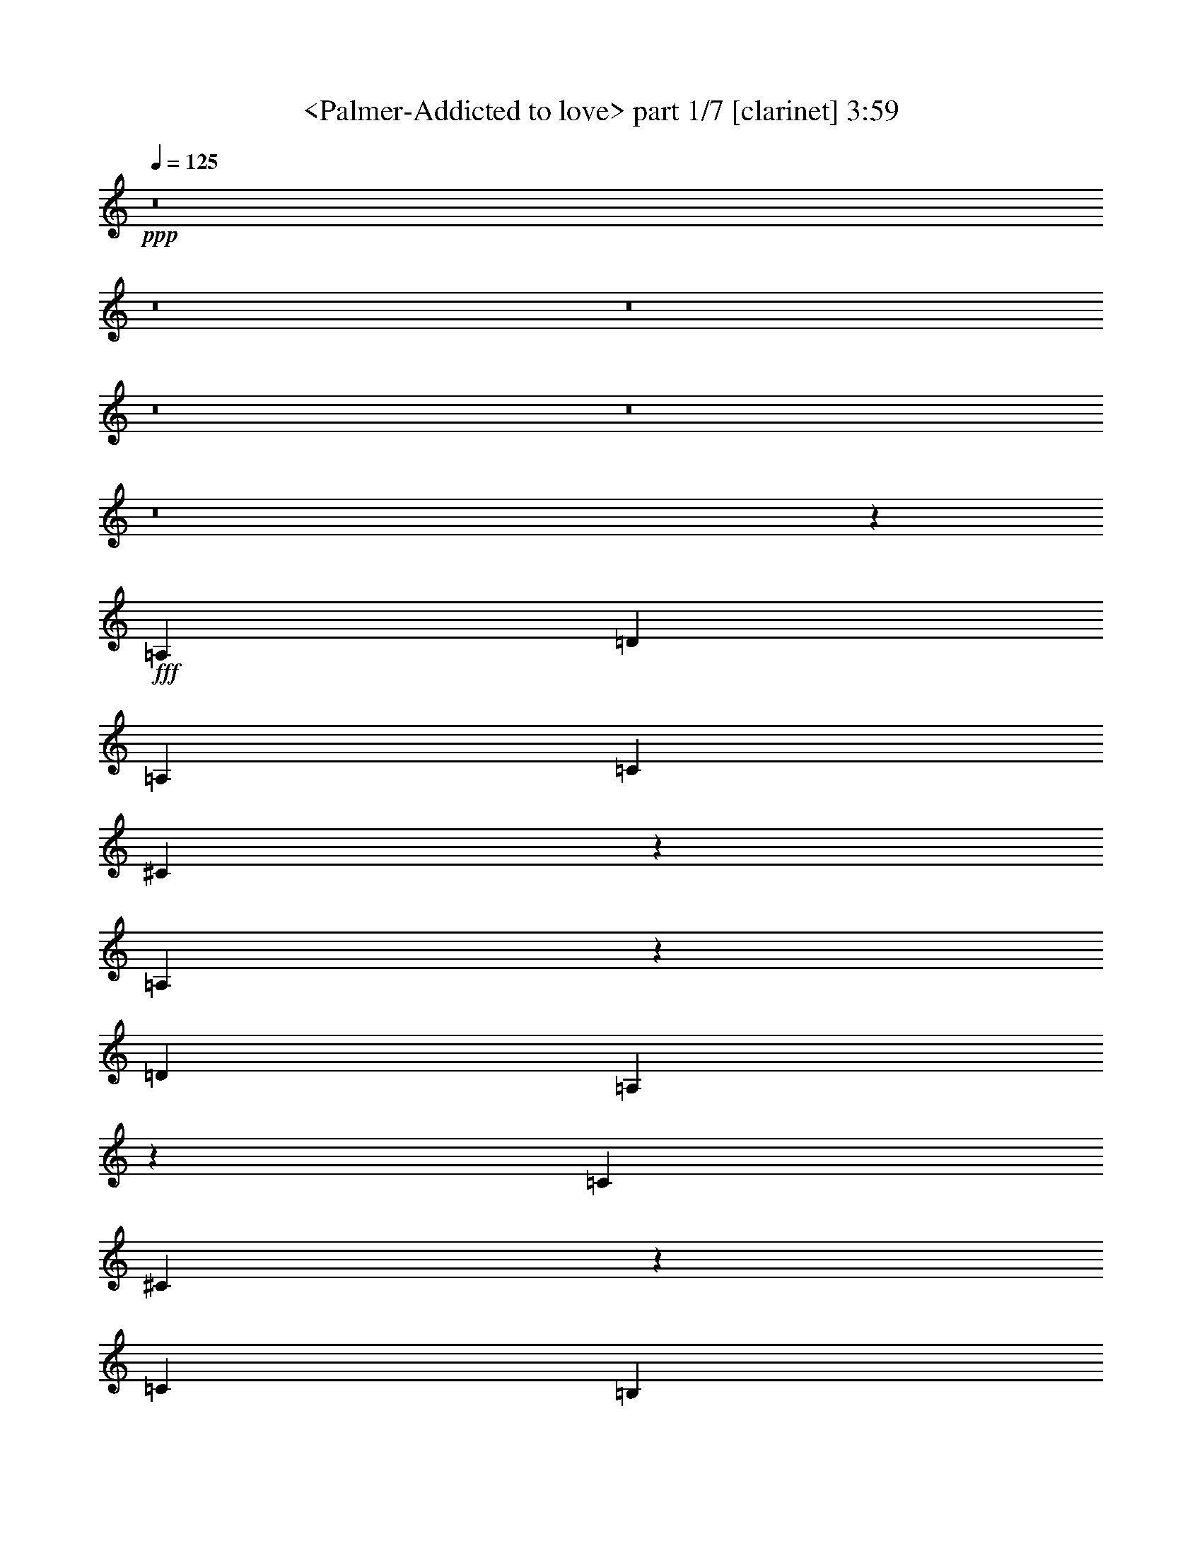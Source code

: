 % Produced with Bruzo's Transcoding Environment
% Transcribed by  Sev of Instant Play

X:1
T:  <Palmer-Addicted to love> part 1/7 [clarinet] 3:59
Z: Transcribed with BruTE 64
L: 1/4
Q: 125
K: C
+ppp+
z8
z8
z8
z8
z8
z8
z18127/2656
+fff+
[=A,741/1328]
[=D741/1328]
[=A,741/1328]
[=C787/2988]
[^C26599/23904]
z459/332
[=A,405/1328]
z21/83
[=D741/1328]
[=A,167/664]
z407/1328
[=C787/2988]
[^C5185/5976]
z5805/2656
[=C741/664]
[=B,787/2988]
[=A,3521/11952]
[=G,1369/2656]
z1119/664
[=G,335/1328]
z203/664
[=C741/1328]
[=G,347/1328]
z705/2656
[^A,7043/23904]
[=B,2435/2988]
z4463/2656
[=A,683/2656]
z799/2656
[=D1359/2656]
z761/1328
[=C733/1328]
z743/332
[=A,1399/2656]
[=D791/2656]
z691/2656
[=D803/2656]
z679/2656
[=C1479/2656]
z731/332
[=A,99/332]
z345/1328
[=D201/664]
z339/1328
[=D51/166]
z333/1328
[^C373/664]
z5835/2656
[=A,805/2656]
z677/2656
[=D741/1328]
[=A,663/2656]
z819/2656
[=C787/2988]
[^C13225/23904]
z2579/1328
[=A,409/1328]
z/4
[=D9/16]
z735/1328
[^C759/1328]
z1363/2656
[=F7043/23904]
[^F6295/23904]
[=A1471/2656]
z1493/2656
[=A,665/2656]
z817/2656
[=D1507/2656]
z1457/2656
[^C1365/2656]
z2981/1328
[=G,339/1328]
z201/664
[=C95/166]
z1361/2656
[=B,7043/23904]
[=A,6295/23904]
[=G,1473/2656]
z4455/2656
[=G,691/2656]
z791/2656
[=C1367/2656]
z757/1328
[=B,7043/23904]
[=A,6295/23904]
[=G,743/1328]
z2221/1328
[=A,22/83]
z695/2656
[=D741/1328]
[=A,811/2656]
z671/2656
[=C2981/2656]
z2173/1328
[=A,25/83]
z341/1328
[=D203/664]
z335/1328
[=A,741/1328]
[=C1497/1328]
z4333/2656
[=A,813/2656]
z669/2656
[=D741/1328]
[=A,741/1328]
[^C2841/2656]
z2243/1328
[=A,741/1328]
[^C741/1328]
[=E171/664]
z399/1328
[=A1427/1328]
z2991/2656
[^C741/1328]
[=E741/1328]
[^C741/1328]
[^F9817/11952]
[=E6295/23904]
[^C201/664]
z339/1328
[=B,51/166]
z333/1328
[=A,331/1328]
z205/664
[^C741/1328]
[=A,343/1328]
z199/664
[=B,349/1328]
z701/2656
[=C793/2656]
z689/2656
[=B,805/2656]
z677/2656
[=A,817/2656]
z665/2656
[^F,741/1328]
[=E,675/2656]
z807/2656
[^F,687/2656]
z1097/1328
[=D397/1328]
z43/166
[=D20381/23904]
[^C6295/23904]
[=A,9/16]
z1193/166
[=E333/1328^F333/1328]
z51/166
[=A741/664]
[^F351/1328]
z697/2656
[=E797/2656]
z685/2656
[^C809/2656]
z673/2656
[=A,821/2656]
z661/2656
[=A,667/2656]
z815/2656
[=A,1509/2656]
z1455/2656
[=D703/2656]
z87/332
[=D399/1328]
z171/664
[=D405/1328]
z21/83
[=C411/1328]
z165/664
[=A,167/664]
z407/1328
[=A,85/332]
z401/1328
[=A,173/664]
z395/1328
[=D22/83]
z695/2656
[=D799/2656]
z683/2656
[=D811/2656]
z671/2656
[=D823/2656]
z659/2656
[=C669/2656]
z813/2656
[=A,681/2656]
z801/2656
[=A,693/2656]
z789/2656
[=E,705/2656]
z347/1328
[^F,25/83]
z341/1328
[=A,203/664]
z335/1328
[=A,103/332]
z329/1328
[=A,741/664]
[=A,347/1328]
z705/2656
[=D741/1328]
[=A,801/2656]
z681/2656
[=C741/1328]
[^C2153/2656]
z923/664
[=A,395/1328]
z173/664
[=D741/1328]
[=A,407/1328]
z167/664
[=C787/2988]
[^C1285/1494]
z5825/2656
[=C815/2656]
z667/2656
[=C741/1328]
[=B,787/2988]
[=A,3521/11952]
[=G,1515/2656]
z2165/1328
[=G,51/166]
z333/1328
[=C741/1328]
[=G,337/1328]
z101/332
[^A,787/2988]
[=B,4825/5976]
z4483/2656
[=A,663/2656]
z819/2656
[=D741/664]
[=C2857/2656]
z2235/1328
[=A,169/664]
z403/1328
[=D741/1328]
[=A,175/664]
z699/2656
[=D20381/23904]
[=C6295/23904]
[=A,819/2656]
z3627/2656
[=A,689/2656]
z793/2656
[=D701/2656]
z349/1328
[=D199/664]
z343/1328
[=C7043/23904]
[^C13675/23904]
z1277/664
[=A,1399/2656]
[^C741/1328]
[=E809/2656]
z673/2656
[=G7043/23904]
[=A32971/23904]
[=E691/2656]
z791/2656
[=G1367/2656]
z757/1328
[=G737/1328]
z745/1328
[=G787/2988]
[=A1663/1494]
z3671/2656
[=E811/2656]
z671/2656
[=G823/2656]
z659/2656
[=E669/2656]
z813/2656
[=G787/2988]
[=A20749/23904]
z2161/1328
[=E103/332]
z329/1328
[=G335/1328]
z203/664
[=E341/1328]
z25/83
[=A347/1328]
z705/2656
[=A741/664]
[=E813/2656=G813/2656]
z2151/2656
[=E671/2656]
z811/2656
[=A683/2656]
z799/2656
[=D787/2988]
[=E13405/23904]
z173/664
[=C733/1328=D733/1328]
z7187/23904
[=C6295/23904]
[=A,745/1328]
z737/1328
[=A,171/664]
z399/1328
[=D87/332]
z703/2656
[=D791/2656]
z691/2656
[=C3625/2656]
z3785/2656
[=A,697/2656]
z351/1328
[=D741/1328]
[=A,201/664]
z339/1328
[=C1819/1328]
z3689/2656
[=A,793/2656]
z689/2656
[=D1469/2656]
z1495/2656
[=C741/1328]
[^C2169/2656]
z919/664
[=A,403/1328]
z169/664
[=D409/1328]
z/4
[=A,/4]
z409/1328
[=C741/1328]
[^C759/1328]
z2845/2656
[^C741/1328]
[=E741/1328]
[^C741/1328]
[^F9817/11952]
[=E3521/11952]
[^C701/2656]
z349/1328
[=B,199/664]
z343/1328
[=A,101/332]
z337/1328
[^C741/1328]
[=A,333/1328]
z51/166
[=B,339/1328]
z201/664
[=C345/1328]
z99/332
[=B,351/1328]
z697/2656
[=A,797/2656]
z685/2656
[^F,741/1328]
[=E,821/2656]
z661/2656
[^F,667/2656]
z2297/2656
[=D691/2656]
z791/2656
[=D9817/11952]
[^C6295/23904]
[=A,737/1328]
z4777/664
[=E203/664^F203/664]
z335/1328
[=A741/664]
[^F341/1328]
z25/83
[=E347/1328]
z705/2656
[^C789/2656]
z693/2656
[=A,801/2656]
z681/2656
[=A,813/2656]
z669/2656
[=A,1489/2656]
z1475/2656
[=D683/2656]
z799/2656
[=D695/2656]
z22/83
[=D395/1328]
z173/664
[=C401/1328]
z85/332
[=A,407/1328]
z167/664
[=A,165/664]
z411/1328
[=A,21/83]
z405/1328
[=D171/664]
z399/1328
[=D87/332]
z703/2656
[=D791/2656]
z691/2656
[=D803/2656]
z679/2656
[=C815/2656]
z667/2656
[=A,661/2656]
z821/2656
[=A,673/2656]
z809/2656
[=E,685/2656]
z797/2656
[^F,697/2656]
z351/1328
[=A,99/332]
z345/1328
[=A,201/664]
z339/1328
[=A,1117/664]
z365/664
[=D137/166]
z689/2656
[=D805/2656]
z677/2656
[=D1481/2656]
z1483/2656
[^C675/2656]
z807/2656
[=A,687/2656]
z795/2656
[=C699/2656]
z175/664
[=C397/1328]
z43/166
[=D403/1328]
z169/664
[=D409/1328]
z/4
[=D/4]
z409/1328
[^C787/2988]
[=B,3521/11952]
[=A,1423/1328]
z1517/2656
[=D2301/2656]
z663/2656
[=D665/2656]
z817/2656
[=D1507/2656]
z1457/2656
[=C701/2656]
z349/1328
[=A,199/664]
z343/1328
[=C101/332]
z337/1328
[=C205/664]
z331/1328
[=D333/1328]
z51/166
[=D339/1328]
z201/664
[=D345/1328]
z99/332
[=C787/2988]
[=B,6295/23904]
[=A,2955/2656]
z1491/2656
[=D2161/2656]
z803/2656
[=D691/2656]
z791/2656
[=D1367/2656]
z757/1328
[=C405/1328]
z21/83
[=A,411/1328]
z165/664
[=C167/664]
z407/1328
[=C85/332]
z401/1328
[=D173/664]
z395/1328
[=D22/83]
z695/2656
[=D799/2656]
z683/2656
[=C7043/23904]
[=B,6295/23904]
[=A,2981/2656]
z1465/2656
[=D2187/2656]
z347/1328
[=D25/83]
z341/1328
[=D369/664]
z93/166
[^C335/1328]
z203/664
[=A,341/1328]
z25/83
[=C347/1328]
z705/2656
[=C789/2656]
z693/2656
[=D801/2656]
z681/2656
[=D813/2656]
z669/2656
[=D659/2656]
z823/2656
[^C787/2988]
[=B,3521/11952]
[=A,2841/2656]
z761/1328
[=D287/332]
z167/664
[=D165/664]
z411/1328
[=D751/1328]
z731/1328
[^C87/332]
z703/2656
[=A,791/2656]
z691/2656
[=C803/2656]
z679/2656
[=C815/2656]
z667/2656
[=D661/2656]
z821/2656
[=D673/2656]
z809/2656
[=D685/2656]
z797/2656
[^C787/2988]
[=B,6295/23904]
[=A,1475/1328]
z8
z8
z8
z8
z7641/2656
[=A,659/2656]
z823/2656
[=D671/2656]
z811/2656
[=A,683/2656]
z799/2656
[=D9817/11952]
[=C6295/23904]
[=A,185/166]
z743/1328
[=A,21/83]
z405/1328
[=D171/664]
z399/1328
[=A,87/332]
z703/2656
[=D20381/23904]
[=C6295/23904]
[=A,2973/2656]
z2955/2656
[=C2881/2656]
[=B,7043/23904]
[=A,6295/23904]
[=G,67/83]
z473/332
[=G,349/1328]
z701/2656
[=C793/2656]
z689/2656
[=G,805/2656]
z677/2656
[^A,7043/23904]
[=B,6427/5976]
z461/332
[=A,397/1328]
z43/166
[=D741/664]
[=C9/8]
z4339/2656
[=A,807/2656]
z675/2656
[=D819/2656]
z663/2656
[=A,741/1328]
[=C3001/2656]
z2163/1328
[=A,205/664]
z331/1328
[=D741/1328]
[=A,339/1328]
z201/664
[=C787/2988]
[^C2417/2988]
z4479/2656
[=A,667/2656]
z815/2656
[^C679/2656]
z803/2656
[=E691/2656]
z791/2656
[=G787/2988]
[=A32899/23904]
z745/1328
[^C167/664]
z407/1328
[=E85/332]
z401/1328
[^C173/664]
z395/1328
[^F9817/11952]
[=E6295/23904]
[^C811/2656]
z671/2656
[=B,823/2656]
z659/2656
[=A,669/2656]
z813/2656
[^C741/1328]
[=A,693/2656]
z789/2656
[=B,705/2656]
z347/1328
[=C25/83]
z341/1328
[=B,203/664]
z335/1328
[=A,103/332]
z329/1328
[^F,741/1328]
[=E,341/1328]
z25/83
[^F,347/1328]
z2187/2656
[=D801/2656]
z681/2656
[=D9817/11952]
[^C3521/11952]
[=A,1501/2656]
z19081/2656
[=E673/2656^F673/2656]
z809/2656
[=A2881/2656]
[^F99/332]
z345/1328
[=E201/664]
z339/1328
[^C51/166]
z333/1328
[=A,331/1328]
z205/664
[=A,337/1328]
z101/332
[=A,379/664]
z1365/2656
[=D793/2656]
z689/2656
[=D805/2656]
z677/2656
[=D817/2656]
z665/2656
[=C663/2656]
z819/2656
[=A,675/2656]
z807/2656
[=A,687/2656]
z795/2656
[=A,699/2656]
z175/664
[=D397/1328]
z43/166
[=D403/1328]
z169/664
[=D409/1328]
z/4
[=D/4]
z409/1328
[=C169/664]
z403/1328
[=A,43/166]
z397/1328
[=A,175/664]
z699/2656
[=E,795/2656]
z687/2656
[^F,807/2656]
z675/2656
[=A,819/2656]
z663/2656
[=A,665/2656]
z817/2656
[=A,4329/2656]
z379/664
[=D1151/1328]
z331/1328
[=D333/1328]
z51/166
[=D377/664]
z91/166
[^C351/1328]
z697/2656
[=A,797/2656]
z685/2656
[=C809/2656]
z673/2656
[=C821/2656]
z661/2656
[=D667/2656]
z815/2656
[=D679/2656]
z803/2656
[=D691/2656]
z791/2656
[^C787/2988]
[=B,6295/23904]
[=A,739/664]
z745/1328
[=D1081/1328]
z401/1328
[=D173/664]
z395/1328
[=D171/332]
z1513/2656
[=C811/2656]
z671/2656
[=A,823/2656]
z659/2656
[=C669/2656]
z813/2656
[=C681/2656]
z801/2656
[=D693/2656]
z789/2656
[=D705/2656]
z347/1328
[=D25/83]
z341/1328
[=C7043/23904]
[=B,6295/23904]
[=A,1491/1328]
z183/332
[=D547/664]
z693/2656
[=D801/2656]
z681/2656
[=D1477/2656]
z1487/2656
[=C671/2656]
z811/2656
[=A,683/2656]
z799/2656
[=C695/2656]
z22/83
[=C395/1328]
z173/664
[=D401/1328]
z85/332
[=D407/1328]
z167/664
[=D165/664]
z411/1328
[=C787/2988]
[=B,3521/11952]
[=A,1421/1328]
z1521/2656
[=D2297/2656]
z667/2656
[=D661/2656]
z821/2656
[=D1503/2656]
z1461/2656
[^C697/2656]
z351/1328
[=A,99/332]
z345/1328
[=C201/664]
z339/1328
[=C51/166]
z333/1328
[=D331/1328]
z205/664
[=D337/1328]
z101/332
[=D343/1328]
z199/664
[^C787/2988]
[=B,6295/23904]
[=A,2951/2656]
z1495/2656
[=D2157/2656]
z807/2656
[=D687/2656]
z795/2656
[=D1363/2656]
z759/1328
[^C403/1328]
z169/664
[=A,409/1328]
z/4
[=C/4]
z409/1328
[=C169/664]
z403/1328
[=D43/166]
z397/1328
[=D175/664]
z699/2656
[=D795/2656]
z687/2656
[^C7043/23904]
[=B,6295/23904]
[=A,2977/2656]
z1469/2656
[=D2183/2656]
z349/1328
[=D199/664]
z343/1328
[=D46/83]
z373/664
[=C333/1328]
z51/166
[=A,339/1328]
z201/664
[=C345/1328]
z99/332
[=C351/1328]
z697/2656
[=D797/2656]
z685/2656
[=D809/2656]
z673/2656
[=D821/2656]
z661/2656
[=C787/2988]
[=B,3521/11952]
[=A,3003/2656]
z85/166
[=D573/664]
z21/83
[=D411/1328]
z165/664
[=D749/1328]
z733/1328
[=C173/664]
z395/1328
[=A,22/83]
z695/2656
[=C799/2656]
z683/2656
[=C811/2656]
z671/2656
[=D823/2656]
z659/2656
[=D669/2656]
z813/2656
[=D681/2656]
z801/2656
[=C787/2988]
[=B,3521/11952]
[=A,2863/2656]
z375/664
[=D269/332]
z203/664
[=D341/1328]
z25/83
[=D679/1328]
z1523/2656
[^C801/2656]
z681/2656
[=A,813/2656]
z669/2656
[=C659/2656]
z823/2656
[=C671/2656]
z811/2656
[=D683/2656]
z799/2656
[=D695/2656]
z22/83
[=D395/1328]
z173/664
[^C7043/23904]
[=B,6295/23904]
[=A,743/664]
z737/1328
[=D1089/1328]
z703/2656
[=D791/2656]
z691/2656
[=D1467/2656]
z1497/2656
[^C661/2656]
z821/2656
[=A,673/2656]
z809/2656
[=C685/2656]
z797/2656
[=C697/2656]
z351/1328
[=D99/332]
z345/1328
[=D201/664]
z339/1328
[=D51/166]
z333/1328
[^C787/2988]
[=B,3521/11952]
[=A,1499/1328]
z125/16

X:2
T:  <Palmer-Addicted to love> part 2/7 [flute] 3:59
Z: Transcribed with BruTE 64
L: 1/4
Q: 125
K: C
+ppp+
z8
z8
z8
z8
z19459/2656
+mp+
[=C,793/2656=E,793/2656=A,793/2656]
z689/2656
[=D,1469/2656^F,1469/2656=A,1469/2656]
z1495/2656
[=E,2987/2656=G,2987/2656=A,2987/2656]
z16113/2656
[^C,819/2656=E,819/2656=A,819/2656]
z663/2656
[=D,665/2656^F,665/2656=A,665/2656]
z2299/2656
[=E,2847/2656=G,2847/2656=A,2847/2656]
z8
z8
z8
z8
z8
z2057/1328
[^C,175/664=E,175/664=A,175/664]
z699/2656
[=D,1459/2656^F,1459/2656=A,1459/2656]
z1505/2656
[=E,2977/2656=G,2977/2656=A,2977/2656]
z16123/2656
[=D,809/2656=G,809/2656=B,809/2656]
z673/2656
[=C,1485/2656=E,1485/2656=G,1485/2656]
z1479/2656
[=D,1509/2656=F,1509/2656=G,1509/2656]
z17591/2656
[=C,669/2656=E,669/2656=A,669/2656]
z813/2656
[=D,1511/2656^F,1511/2656=A,1511/2656]
z1453/2656
[=E,2863/2656=G,2863/2656=A,2863/2656]
z16237/2656
[^C,695/2656=E,695/2656=A,695/2656]
z22/83
[=D,727/1328^F,727/1328=A,727/1328]
z755/1328
[^D,7043/23904=G,7043/23904=A,7043/23904]
[=E,12235/23904]
z411/1328
[=D,21/83^F,21/83=A,21/83]
z405/1328
[^C,171/664=E,171/664=A,171/664]
z2197/2656
[^C,791/2656=E,791/2656=A,791/2656]
z691/2656
[=D,1467/2656^F,1467/2656=A,1467/2656]
z1497/2656
[=E,2985/2656=G,2985/2656=A,2985/2656]
z8
z8
z8
z8
z1531/664
[=E,189/332=A,189/332]
z1369/2656
[=E,1453/2656=A,1453/2656]
z8
z8
z8
z8
z6051/1328
[^C,85/332=E,85/332=A,85/332]
z401/1328
[=D,761/1328^F,761/1328=A,761/1328]
z1359/2656
[=E,2957/2656=G,2957/2656=A,2957/2656]
z16143/2656
[=D,789/2656=G,789/2656=B,789/2656]
z693/2656
[=C,1465/2656=E,1465/2656=G,1465/2656]
z1499/2656
[=D,1489/2656=F,1489/2656=G,1489/2656]
z17611/2656
[=C,815/2656=E,815/2656=A,815/2656]
z667/2656
[=D,1491/2656^F,1491/2656=A,1491/2656]
z1473/2656
[=E,2843/2656=G,2843/2656=A,2843/2656]
z16257/2656
[^C,675/2656=E,675/2656=A,675/2656]
z807/2656
[=D,1517/2656^F,1517/2656=A,1517/2656]
z341/664
[=E,369/332=G,369/332=A,369/332]
z14749/2656
[=A,787/2988]
[=A,3521/11952]
[=A,787/2988]
[=A,6295/23904]
[=A,7043/23904]
[=A,6295/23904]
[=A,7043/23904]
[=A,6295/23904]
[=A,7043/23904]
[=A,6295/23904]
[=A,787/2988]
[=A,3521/11952]
[=A,787/2988]
[=A,3521/11952]
[=A,787/2988]
[=A,3521/11952]
[=A,787/2988]
[=A,6295/23904]
[=A,7043/23904]
[=A,6295/23904]
[=A,7043/23904]
[=A,6295/23904]
[=A,7043/23904]
[=A,6295/23904]
[=A,787/2988]
[=A,3521/11952]
[=A,787/2988]
[=A,3521/11952]
[=A,787/2988]
[=A,3521/11952]
[=A,787/2988]
[=A,6295/23904]
[=A,7043/23904]
[=A,6295/23904]
[=A,7043/23904]
[=A,6295/23904]
[=A,7043/23904]
[=A,6295/23904]
[=A,787/2988]
[=A,3521/11952]
[=A,787/2988]
[=A,3521/11952]
[=A,787/2988]
[=A,3521/11952]
[=A,787/2988]
[=A,6295/23904]
[=A,7043/23904]
[=A,6295/23904]
[=A,7043/23904]
[=A,6295/23904]
[^C,7043/23904=E,7043/23904=A,7043/23904]
[=A,6295/23904]
[=D,787/2988^F,787/2988=A,787/2988]
[=A,3521/11952]
[=A,787/2988]
[=A,3521/11952]
[=E,/4-=G,/4-=A,/4]
[=E,5/16-=G,5/16-=A,5/16]
[=E,/4-=G,/4-=A,/4]
[=E,723/2656=G,723/2656=A,723/2656]
[=A,7043/23904]
[=A,6295/23904]
[=A,7043/23904]
[=A,6295/23904]
[=A,7043/23904]
[=A,6295/23904]
[=A,787/2988]
[=A,3521/11952]
[=A,787/2988]
[=A,3521/11952]
[=A,787/2988]
[=A,6295/23904]
[=A,7043/23904]
[=A,6295/23904]
[=A,7043/23904]
[=A,6295/23904]
[=A,7043/23904]
[=A,6295/23904]
[=A,787/2988]
[=A,3521/11952]
[=A,787/2988]
[=A,3521/11952]
[=A,787/2988]
[=A,3521/11952]
[=A,787/2988]
[=A,6295/23904]
[=A,7043/23904]
[=A,6295/23904]
[=A,7043/23904]
[=A,6295/23904]
[=A,7043/23904]
[=A,6295/23904]
[=A,787/2988]
[=A,3521/11952]
[=A,787/2988]
[=A,3611/11952]
z8799/1328
[=E,373/664=A,373/664]
z46/83
[=E,379/664=A,379/664]
z2847/2656
[^C,805/2656=E,805/2656=A,805/2656]
z677/2656
[=D,817/2656^F,817/2656=A,817/2656]
z2147/2656
[=E,2999/2656=G,2999/2656=A,2999/2656]
z541/332
[^C,409/1328=E,409/1328=A,409/1328]
z/4
[=D,9/16^F,9/16=A,9/16]
z735/1328
[=E,1423/1328=G,1423/1328=A,1423/1328]
z4481/2656
[=D,665/2656=G,665/2656=B,665/2656]
z817/2656
[=C,677/2656=E,677/2656=G,677/2656]
z2287/2656
[=D,2859/2656=F,2859/2656=G,2859/2656]
z1117/664
[=D,339/1328=G,339/1328=B,339/1328]
z201/664
[=C,95/166=E,95/166=G,95/166]
z1361/2656
[=D,2955/2656=F,2955/2656=G,2955/2656]
z4455/2656
[=C,691/2656=E,691/2656=A,691/2656]
z791/2656
[=D,1367/2656^F,1367/2656=A,1367/2656]
z757/1328
[=E,227/166=G,227/166=A,227/166]
z1889/1328
[=C,22/83=E,22/83=A,22/83]
z695/2656
[=D,1463/2656^F,1463/2656=A,1463/2656]
z1501/2656
[=E,2981/2656=G,2981/2656=A,2981/2656]
z2173/1328
[^C,25/83=E,25/83=A,25/83]
z341/1328
[=D,203/664^F,203/664=A,203/664]
z269/332
[=E,1497/1328=G,1497/1328=A,1497/1328]
z4333/2656
[^C,813/2656=E,813/2656=A,813/2656]
z669/2656
[=D,1489/2656^F,1489/2656=A,1489/2656]
z1475/2656
[^D,787/2988=G,787/2988=A,787/2988]
[=E,32719/23904]
z8
z8
z8
z8
z8
z3579/664
[^C,395/1328=E,395/1328=A,395/1328]
z173/664
[=D,733/1328=G,733/1328=B,733/1328]
z749/1328
[=E,373/332=A,373/332^C373/332]
z4029/664
[=D,51/166=G,51/166=B,51/166]
z333/1328
[=C,373/664=E,373/664=A,373/664]
z46/83
[=D,711/664=G,711/664=B,711/664]
z508/83
[=C,169/664=E,169/664=A,169/664]
z403/1328
[=D,759/1328^F,759/1328=A,759/1328]
z1363/2656
[=E,2953/2656=G,2953/2656=A,2953/2656]
z8115/1328
[^C,351/1328=E,351/1328=A,351/1328]
z697/2656
[=D,1461/2656=G,1461/2656=B,1461/2656]
z1503/2656
[=E,2979/2656=A,2979/2656^C2979/2656]
z14639/2656
[=A,7043/23904]
[=A,6295/23904]
[=A,7043/23904]
[=A,6295/23904]
[=A,7043/23904]
[=A,6295/23904]
[=A,787/2988]
[=A,3521/11952]
[=A,787/2988]
[=A,3521/11952]
[=A,787/2988]
[=A,3521/11952]
[=A,787/2988]
[=A,6295/23904]
[=A,7043/23904]
[=A,6295/23904]
[=A,7043/23904]
[=A,6295/23904]
[=A,7043/23904]
[=A,6295/23904]
[=A,787/2988]
[=A,3521/11952]
[=A,787/2988]
[=A,3521/11952]
[=A,787/2988]
[=A,6295/23904]
[=A,7043/23904]
[=A,6295/23904]
[=A,7043/23904]
[=A,6295/23904]
[=A,7043/23904]
[=A,6295/23904]
[=A,787/2988]
[=A,3521/11952]
[=A,787/2988]
[=A,3521/11952]
[=A,787/2988]
[=A,3521/11952]
[=A,787/2988]
[=A,6295/23904]
[=A,7043/23904]
[=A,6295/23904]
[=A,7043/23904]
[=A,6295/23904]
[=A,7043/23904]
[=A,6295/23904]
[=A,787/2988]
[=A,3521/11952]
[=A,787/2988]
[=A,3521/11952]
[^C,787/2988=E,787/2988=A,787/2988]
[=A,3521/11952]
[=D,787/2988^F,787/2988=A,787/2988]
[=A,6295/23904]
[=A,7043/23904]
[=A,6295/23904]
[=E,5/16-=G,5/16-=A,5/16]
[=E,/4-=G,/4-=A,/4]
[=E,5/16-=G,5/16-=A,5/16]
[=E,20/83=G,20/83=A,20/83]
[=A,787/2988]
[=A,3521/11952]
[=A,787/2988]
[=A,3521/11952]
[=A,787/2988]
[=A,3521/11952]
[=A,787/2988]
[=A,6295/23904]
[=A,7043/23904]
[=A,6295/23904]
[=A,7043/23904]
[=A,6295/23904]
[=A,7043/23904]
[=A,6295/23904]
[=A,787/2988]
[=A,3521/11952]
[=A,787/2988]
[=A,3521/11952]
[=A,787/2988]
[=A,3521/11952]
[=A,787/2988]
[=A,6295/23904]
[=A,7043/23904]
[=A,6295/23904]
[=A,7043/23904]
[=A,6295/23904]
[=A,7043/23904]
[=A,6295/23904]
[=A,787/2988]
[=A,3521/11952]
[=A,787/2988]
[=A,3521/11952]
[=A,787/2988]
[=A,3521/11952]
[=A,787/2988]
[=A,5971/23904]
z17737/2656
[=E,1519/2656=A,1519/2656]
z681/1328
[=E,365/664=A,365/664]
z1493/1328
[^C,333/1328=E,333/1328=A,333/1328]
z51/166
[=D,339/1328^F,339/1328=A,339/1328]
z1143/1328
[=E,715/664=G,715/664=A,715/664]
z4467/2656
[^C,679/2656=E,679/2656=A,679/2656]
z803/2656
[=D,1521/2656^F,1521/2656=A,1521/2656]
z85/166
[=E,739/664=G,739/664=A,739/664]
z2227/1328
[=D,173/664=G,173/664=B,173/664]
z395/1328
[=C,22/83=E,22/83=G,22/83]
z2177/2656
[=D,2969/2656=F,2969/2656=G,2969/2656]
z4441/2656
[=D,705/2656=G,705/2656=B,705/2656]
z347/1328
[=C,183/332=E,183/332=G,183/332]
z375/664
[=D,1491/1328=F,1491/1328=G,1491/1328]
z4345/2656
[=C,801/2656=E,801/2656=A,801/2656]
z681/2656
[=D,1477/2656^F,1477/2656=A,1477/2656]
z1487/2656
[=E,2995/2656=G,2995/2656=A,2995/2656]
z1083/664
[=C,407/1328=E,407/1328=A,407/1328]
z167/664
[=D,745/1328^F,745/1328=A,745/1328]
z737/1328
[=E,1421/1328=G,1421/1328=A,1421/1328]
z4485/2656
[^C,661/2656=E,661/2656=A,661/2656]
z821/2656
[=D,673/2656^F,673/2656=A,673/2656]
z2291/2656
[=E,2855/2656=G,2855/2656=A,2855/2656]
z559/332
[^C,337/1328=E,337/1328=A,337/1328]
z101/332
[=D,379/664^F,379/664=A,379/664]
z1365/2656
[=E,2951/2656=G,2951/2656=A,2951/2656]
z4459/2656
[^C,687/2656=E,687/2656=A,687/2656]
z795/2656
[=D,699/2656^F,699/2656=A,699/2656]
z1091/1328
[=E,741/664=G,741/664=A,741/664]
z2223/1328
[^C,175/664=E,175/664=A,175/664]
z699/2656
[=D,1459/2656^F,1459/2656=A,1459/2656]
z1505/2656
[=E,2977/2656=G,2977/2656=A,2977/2656]
z2175/1328
[=D,199/664=G,199/664=B,199/664]
z343/1328
[=C,46/83=E,46/83=G,46/83]
z373/664
[=D,1495/1328=F,1495/1328=G,1495/1328]
z4337/2656
[=D,809/2656=G,809/2656=B,809/2656]
z673/2656
[=C,1485/2656=E,1485/2656=G,1485/2656]
z1479/2656
[=D,3003/2656=F,3003/2656=G,3003/2656]
z1081/664
[=C,411/1328=E,411/1328=A,411/1328]
z165/664
[=D,749/1328^F,749/1328=A,749/1328]
z733/1328
[=E,1425/1328=G,1425/1328=A,1425/1328]
z4477/2656
[=C,669/2656=E,669/2656=A,669/2656]
z813/2656
[=D,1511/2656^F,1511/2656=A,1511/2656]
z1453/2656
[=E,2863/2656=G,2863/2656=A,2863/2656]
z279/166
[^C,341/1328=E,341/1328=A,341/1328]
z25/83
[=D,347/1328^F,347/1328=A,347/1328]
z2187/2656
[=E,2959/2656=G,2959/2656=A,2959/2656]
z4451/2656
[^C,695/2656=E,695/2656=A,695/2656]
z22/83
[=D,727/1328^F,727/1328=A,727/1328]
z755/1328
[=E,743/664=G,743/664=A,743/664]
z8
z8
z11/16

X:3
T:  <Palmer-Addicted to love> part 3/7 [bagpipes] 3:59
Z: Transcribed with BruTE 64
L: 1/4
Q: 125
K: C
+ppp+
z8
z8
z8
z8
z19459/2656
+pp+
[=A,793/2656=C793/2656=E793/2656]
z689/2656
[=A,1469/2656=D1469/2656^F1469/2656]
z1495/2656
[=A,2987/2656=E2987/2656=G2987/2656]
z16113/2656
[=A,819/2656^C819/2656=E819/2656]
z663/2656
[=A,665/2656=D665/2656^F665/2656]
z2299/2656
[=A,2847/2656=E2847/2656=G2847/2656]
z10325/2656
+mf+
[=A,741/1328]
[=D741/1328]
[=A,741/1328]
[=C787/2988]
[^C26599/23904]
z459/332
[=A,405/1328]
z21/83
[=D741/1328]
+f+
[=A,167/664]
z407/1328
+mf+
[=C787/2988]
[^C5185/5976]
z5805/2656
+f+
[=C741/664]
+mf+
[=B,787/2988]
[=A,3521/11952]
[=G,1369/2656]
z1119/664
[=G,335/1328]
z203/664
[=C741/1328]
[=G,347/1328]
z705/2656
[^A,7043/23904]
[=B,2435/2988]
z4463/2656
+f+
[=A,683/2656]
z799/2656
[=D1359/2656]
z761/1328
+mf+
[=C733/1328]
z743/332
[=A,1399/2656]
[=D791/2656]
z691/2656
[=D803/2656]
z679/2656
[=C1479/2656]
z731/332
+f+
[=A,99/332]
z345/1328
+mf+
[=D201/664]
z339/1328
[=D51/166]
z333/1328
+f+
[^C373/664]
z5835/2656
+mf+
[=A,805/2656]
z677/2656
[=D741/1328]
[=A,663/2656]
z819/2656
[=C787/2988]
[^C13225/23904]
z2579/1328
[=A,409/1328]
z/4
[=D9/16]
z735/1328
[^C741/1328]
+pp+
[=A,175/664^C175/664=E175/664]
z699/2656
+mf+
[=A,7043/23904-=D7043/23904-=F7043/23904^F7043/23904]
[=A,6295/23904=D6295/23904^F6295/23904]
[=A741/1328]
+pp+
[=A,741/1328=E741/1328-=G741/1328-]
+mf+
[=A,741/1328=E741/1328=G741/1328]
[=D1507/2656]
z1457/2656
+f+
[^C1365/2656]
z2981/1328
+mf+
[=G,339/1328]
z201/664
[=C95/166]
z1361/2656
+f+
[=B,7043/23904]
+mf+
[=A,6295/23904]
[=G,5/16-=B,5/16=D5/16]
+pp+
[=G,163/664]
[=G,1485/2656=C1485/2656=E1485/2656]
z1479/2656
[=G,741/1328=D741/1328=F741/1328]
+mf+
[=G,691/2656]
z791/2656
[=C1367/2656]
z757/1328
[=B,7043/23904]
[=A,6295/23904]
[=G,743/1328]
z2221/1328
[=A,22/83]
z695/2656
+mp+
[=D741/1328]
+mf+
[=A,811/2656]
z671/2656
[=C9/16]
+pp+
[=A,/4=C/4-=E/4]
[=C403/1328]
[=A,1511/2656=D1511/2656^F1511/2656]
z1453/2656
[=A,1399/2656=E1399/2656-=G1399/2656-]
+mf+
[=A,741/1328=E741/1328=G741/1328]
[=D203/664]
z335/1328
[=A,741/1328]
[=C1497/1328]
z4333/2656
[=A,813/2656]
z669/2656
[=D741/1328]
[=A,741/1328]
[^C9/16]
+pp+
[=A,/4^C/4-=E/4]
[^C723/2656]
[=A,727/1328=D727/1328^F727/1328]
z755/1328
[=A,7043/23904^D7043/23904=G7043/23904]
[=E6295/23904-]
+mf+
[=A,/4-=E/4]
+pp+
[=A,409/1328]
+mf+
[=A,/4^C/4-=D/4^F/4]
+pp+
[^C409/1328]
+mf+
[=A,171/664^C171/664=E171/664]
z399/1328
+mp+
[=A/2-]
+pp+
[=A,5/16^C5/16=E5/16=A5/16-]
[=A723/2656]
[=A,1467/2656=D1467/2656^F1467/2656]
z1497/2656
+mf+
[=A,741/1328-^C741/1328=E741/1328=G741/1328-]
[=A,741/1328=E741/1328=G741/1328]
[^C741/1328]
+mp+
[^F9817/11952]
[=E6295/23904]
+mf+
[^C201/664]
z339/1328
[=B,51/166]
z333/1328
[=A,331/1328]
z205/664
[^C741/1328]
[=A,343/1328]
z199/664
[=B,349/1328]
z701/2656
[=C793/2656]
z689/2656
[=B,805/2656]
z677/2656
[=A,817/2656]
z665/2656
[^F,741/1328]
[=E,675/2656]
z807/2656
[^F,687/2656]
z1097/1328
[=D397/1328]
z43/166
[=D20381/23904]
[^C6295/23904]
[=A,9/16]
z1193/166
+p+
[=E333/1328^F333/1328]
z51/166
+mp+
[=A741/664]
+mf+
[^F351/1328]
z697/2656
[=E797/2656]
z685/2656
[^C809/2656]
z673/2656
[=A,821/2656]
z661/2656
[=A,667/2656]
z815/2656
[=A,1509/2656]
z1455/2656
[=D703/2656]
z87/332
[=D399/1328]
z171/664
[=D405/1328]
z21/83
[=C411/1328]
z165/664
[=A,167/664]
z407/1328
[=A,85/332]
z401/1328
+f+
[=A,173/664]
z395/1328
+mf+
[=D22/83]
z695/2656
[=D799/2656]
z683/2656
[=D811/2656]
z671/2656
[=D823/2656]
z659/2656
[=C669/2656]
z813/2656
[=A,681/2656]
z801/2656
+f+
[=A,693/2656]
z789/2656
+mf+
[=E,705/2656]
z347/1328
[^F,25/83]
z341/1328
[=A,203/664]
z335/1328
[=A,103/332]
z329/1328
[=A,9/16]
+pp+
[=A,735/1328=E735/1328=A735/1328]
+mf+
[=A,347/1328]
z705/2656
+mp+
[=A,741/1328=D741/1328=E741/1328=A741/1328]
+mf+
[=A,801/2656]
z681/2656
+f+
[=C741/1328]
+mf+
[^C2153/2656]
z923/664
[=A,395/1328]
z173/664
+f+
[=D741/1328]
+mf+
[=A,407/1328]
z167/664
+f+
[=C787/2988]
+mf+
[^C1285/1494]
z5825/2656
[=C815/2656]
z667/2656
+mp+
[=C741/1328]
+mf+
[=B,787/2988]
[=A,3521/11952]
[=G,1515/2656]
z2165/1328
[=G,51/166]
z333/1328
[=C741/1328]
[=G,337/1328]
z101/332
+mp+
[^A,787/2988]
+mf+
[=B,4825/5976]
z4483/2656
+f+
[=A,663/2656]
z819/2656
[=D741/664]
+mf+
[=C2857/2656]
z2235/1328
[=A,169/664]
z403/1328
[=D741/1328]
[=A,175/664]
z699/2656
[=D20381/23904]
[=C6295/23904]
[=A,819/2656]
z3627/2656
[=A,689/2656]
z793/2656
[=D701/2656]
z349/1328
[=D199/664]
z343/1328
[=C7043/23904]
[^C13675/23904]
z1277/664
[=A,1399/2656]
[^C741/1328]
+mp+
[=E809/2656]
z673/2656
[=G7043/23904]
[=A32971/23904]
+mf+
[=E691/2656]
z791/2656
[=G1367/2656]
z757/1328
[=G737/1328]
z745/1328
+mp+
[=G787/2988]
[=A5/16-]
+pp+
[=A,/4^C/4=E/4=A/4-]
[=A5/16-]
[=A,170/747-=D170/747-^F170/747-=A170/747]
[=A,429/1328=D429/1328^F429/1328]
z1359/2656
[=A,741/1328-=E741/1328=G741/1328-]
+mp+
[=A,741/1328=E741/1328=G741/1328]
[=G823/2656]
z659/2656
+mf+
[=E669/2656]
z813/2656
[=G787/2988]
[=A20749/23904]
z2161/1328
+mp+
[=E103/332]
z329/1328
[=G335/1328]
z203/664
+mf+
[=E341/1328]
z25/83
+mp+
[=A347/1328]
z705/2656
[=G,5/16=B,5/16=D5/16=A5/16-]
+pp+
[=A/4-]
[=G,735/1328=C735/1328=E735/1328=A735/1328]
+p+
[=E813/2656=G813/2656]
z669/2656
+pp+
[=G,741/1328=D741/1328=F741/1328]
+mf+
[=E671/2656]
z811/2656
[=A683/2656]
z799/2656
[=D787/2988]
[=E13405/23904]
z173/664
+p+
[=C733/1328=D733/1328]
z7187/23904
+mf+
[=C6295/23904]
[=A,745/1328]
z737/1328
+f+
[=A,171/664]
z399/1328
+mf+
[=D87/332]
z703/2656
[=D791/2656]
z691/2656
+f+
[=C9/16]
+pp+
[=A,5/16=C5/16-=E5/16]
[=C/4-]
[=A,20/83-=C20/83=D20/83-^F20/83-]
[=A,827/2656=D827/2656^F827/2656]
z1473/2656
[=A,741/1328=E741/1328-=G741/1328-]
+mf+
[=A,1399/2656=E1399/2656=G1399/2656]
[=D741/1328]
[=A,201/664]
z339/1328
[=C1819/1328]
z3689/2656
[=A,793/2656]
z689/2656
[=D1469/2656]
z1495/2656
+f+
[=C741/1328]
+mf+
[=A,/4^C/4-=E/4]
+pp+
[^C5/16-]
[=A,163/664-^C163/664=D163/664-^F163/664-]
[=A,853/2656=D853/2656^F853/2656]
z341/664
[=A,741/1328=E741/1328-=G741/1328-]
+mf+
[=A,741/1328=E741/1328=G741/1328]
[=D409/1328]
z/4
[=A,/4]
z409/1328
[=C741/1328]
[^C759/1328]
z2845/2656
[^C741/1328]
[=E741/1328]
+mp+
[^C741/1328]
+mf+
[^F9817/11952]
[=E3521/11952]
[^C701/2656]
z349/1328
[=B,199/664]
z343/1328
[=A,101/332]
z337/1328
[^C741/1328]
[=A,333/1328]
z51/166
[=B,339/1328]
z201/664
[=C345/1328]
z99/332
[=B,351/1328]
z697/2656
[=A,797/2656]
z685/2656
[^F,741/1328]
[=E,821/2656]
z661/2656
[^F,667/2656]
z2297/2656
[=D691/2656]
z791/2656
[=D9817/11952]
[^C6295/23904]
[=A,737/1328]
z10299/2656
+pp+
[=A,823/2656^C823/2656=E823/2656]
z659/2656
[=A,669/2656=D669/2656^F669/2656]
z2295/2656
[=A,2851/2656=E2851/2656=G2851/2656]
z189/332
+p+
[=E203/664^F203/664]
z335/1328
+mf+
[=A741/664]
[^F341/1328]
z25/83
[=E347/1328]
z705/2656
[^C789/2656]
z693/2656
[=A,801/2656]
z681/2656
[=A,813/2656]
z669/2656
[=A,1489/2656]
z1475/2656
[=D683/2656]
z799/2656
[=D695/2656]
z22/83
[=D395/1328]
z173/664
[=C401/1328]
z85/332
[=A,407/1328]
z167/664
[=A,165/664]
z411/1328
[=A,21/83]
z405/1328
+f+
[=D171/664]
z399/1328
+mf+
[=D87/332]
z703/2656
[=D791/2656]
z691/2656
+f+
[=D803/2656]
z679/2656
+mf+
[=C815/2656]
z667/2656
[=A,661/2656]
z821/2656
[=A,673/2656]
z809/2656
[=E,685/2656]
z797/2656
+f+
[^F,697/2656]
z351/1328
+mf+
[=A,99/332]
z345/1328
[=A,201/664]
z339/1328
[=A,9/16]
+pp+
[=A,9/16-=E9/16=A9/16]
[=A,729/1328]
[=A,741/1328=E741/1328=A741/1328]
+mf+
[=D137/166]
z689/2656
[=A,805/2656^C805/2656=D805/2656=E805/2656]
z677/2656
[=A,5/16=D5/16-^F5/16]
+pp+
[=D651/2656]
z1483/2656
+mf+
[=A,/4-^C/4=E/4-=G/4-]
+pp+
[=A,409/1328=E409/1328-=G409/1328-]
+mf+
[=A,741/1328=E741/1328=G741/1328]
[=C699/2656]
z175/664
[=C397/1328]
z43/166
[=D403/1328]
z169/664
[=A,409/1328^C409/1328=D409/1328=E409/1328]
z/4
[=A,741/1328=D741/1328^F741/1328]
[^C787/2988]
[=B,3521/11952]
[=A,1423/1328=E1423/1328=G1423/1328]
z1517/2656
[=D2301/2656]
z663/2656
[=G,665/2656=B,665/2656=D665/2656]
z817/2656
[=G,/4=C/4=D/4-=E/4]
+pp+
[=D843/2656]
z1457/2656
+mf+
[=G,/4-=C/4=D/4-=F/4-]
+pp+
[=G,735/2656-=D735/2656-=F735/2656-]
+mf+
[=G,759/2656-=A,759/2656=D759/2656-=F759/2656-]
+pp+
[=G,723/2656=D723/2656=F723/2656]
+f+
[=C101/332]
z337/1328
[=C205/664]
z331/1328
+mf+
[=D333/1328]
z51/166
[=G,339/1328=B,339/1328=D339/1328]
z201/664
[=G,/4-=C/4-=D/4=E/4-]
+pp+
[=G,409/1328=C409/1328=E409/1328]
+mf+
[=C787/2988]
[=B,6295/23904]
+mp+
[=G,2955/2656=A,2955/2656=D2955/2656=F2955/2656]
z1491/2656
+mf+
[=D2161/2656]
z803/2656
[=A,691/2656=C691/2656=D691/2656=E691/2656]
z791/2656
[=A,1367/2656=D1367/2656^F1367/2656]
z757/1328
[=A,5/16-=C5/16=E5/16-=G5/16-]
+pp+
[=A,163/664=E163/664-=G163/664-]
+mf+
[=A,741/1328-=E741/1328-=G741/1328-]
[=A,167/664=C167/664=E167/664=G167/664]
z407/1328
[=C85/332]
z401/1328
[=D173/664]
z395/1328
[=A,22/83=C22/83=D22/83=E22/83]
z695/2656
+f+
[=A,741/1328=D741/1328^F741/1328]
+mf+
[=C7043/23904]
[=B,6295/23904]
[=A,2981/2656=E2981/2656=G2981/2656]
z1465/2656
[=D2187/2656]
z347/1328
[=A,25/83^C25/83=D25/83=E25/83]
z341/1328
[=A,5/16=D5/16-^F5/16]
+pp+
[=D323/1328]
z93/166
+mf+
[=A,/4-^C/4=E/4-=G/4-]
+pp+
[=A,409/1328=E409/1328-=G409/1328-]
+mf+
[=A,741/1328=E741/1328=G741/1328]
[=C347/1328]
z705/2656
[=C789/2656]
z693/2656
+mp+
[=D801/2656]
z681/2656
+mf+
[=A,813/2656^C813/2656=D813/2656=E813/2656]
z669/2656
[=A,741/1328=D741/1328^F741/1328]
[^C787/2988]
[=B,3521/11952]
[=A,/4-^D/4=G/4]
+pp+
[=A,9871/11952=E9871/11952-]
[=E13549/23904]
+mf+
[=D287/332]
z167/664
[=D165/664]
z411/1328
[=D751/1328]
z731/1328
[^C87/332]
z703/2656
[=A,791/2656]
z691/2656
[=C803/2656]
z679/2656
+f+
[=C815/2656]
z667/2656
+mf+
[=D661/2656]
z821/2656
[=D673/2656]
z809/2656
[=D685/2656]
z797/2656
[^C787/2988]
[=B,6295/23904]
[=A,1475/1328]
z1489/1328
[=C8809/2656]
+f+
[^C741/1328]
[=A,7327/2656]
[=B,741/1328]
[=G,/4]
z409/1328
[=D741/1328]
[=G741/1328]
[=c2881/2656]
[=g10291/2656]
[=b9959/2656]
z/8
[=b7043/23904]
[=e6295/23904]
[=A741/1328]
[=c741/1328]
[=A679/2656]
z803/2656
[=d2881/2656]
[=d741/664]
[=c741/1328]
[=A167/664]
z407/1328
[=d755/1328]
z727/1328
[=d9817/11952]
[=c6295/23904]
[=d811/2656]
z671/2656
[=d2223/1328]
[=c741/1328]
[=A705/2656]
z347/1328
[=d3895/23904]
[=c787/5976]
[^A1049/7968]
[^G787/5976]
[=G741/1328]
[=d741/1328]
[=c8809/2656-]
+mf+
[=A,653/2656=c653/2656-]
+pp+
[=c829/2656-]
+mf+
[=D665/2656=c665/2656-]
+pp+
[=c817/2656-]
+mf+
[=A,677/2656=c677/2656-]
+pp+
[=c805/2656]
+mf+
[=D/2-=A/2]
+pp+
[^C3841/11952=D3841/11952=E3841/11952=A3841/11952-]
+mf+
[=C6295/23904=A6295/23904-]
[=A,9/16-=D9/16=G9/16=A9/16-=B9/16]
+pp+
[=A,735/1328=A735/1328]
[=E741/1328-=A741/1328-^c741/1328-]
+mf+
[=A,169/664=E169/664-=A169/664-^c169/664-]
+pp+
[=E403/1328=A403/1328^c403/1328]
+mf+
[=D171/664]
z399/1328
[=A,87/332]
z703/2656
[=D20381/23904]
[=C6295/23904]
[=A,2973/2656]
z2955/2656
[=C2881/2656]
[=B,7043/23904]
[=A,6295/23904]
[=G,5/16-=B,5/16=D5/16=G5/16]
+pp+
[=G,/4-]
[=G,163/664=C163/664-=E163/664-=A163/664-]
[=C207/664=E207/664=A207/664]
z46/83
[=D741/1328-=G741/1328-=B741/1328-]
+mf+
[=G,169/664=D169/664-=G169/664-=B169/664-]
+pp+
[=D723/2656=G723/2656=B723/2656]
+mf+
[=C793/2656]
z689/2656
[=G,805/2656]
z677/2656
[^A,7043/23904]
[=B,6427/5976]
z461/332
[=A,397/1328]
z43/166
[=D741/664]
[=C9/16]
+pp+
[=C/4-=E/4=A/4]
[=C403/1328]
[=D759/1328^F759/1328=A759/1328]
z1363/2656
[=E741/1328-=G741/1328-=A741/1328-]
+mf+
[=A,421/1328=E421/1328-=G421/1328-=A421/1328-]
+pp+
[=E20/83=G20/83=A20/83]
+mf+
[=D819/2656]
z663/2656
[=A,741/1328]
+f+
[=C3001/2656]
z2163/1328
+mf+
[=A,205/664]
z331/1328
[=D741/1328]
[=A,339/1328]
z201/664
+mp+
[=C787/2988]
+mf+
[^C5/16]
+pp+
[^C/4-=E/4=A/4]
[^C6187/23904]
[=D1461/2656=G1461/2656=B1461/2656]
z1503/2656
[=E741/1328-=A741/1328-^c741/1328-]
+mf+
[=A,169/664=E169/664-=A169/664-^c169/664-]
+pp+
[=E403/1328=A403/1328^c403/1328]
+mp+
[^C679/2656]
z803/2656
[=E691/2656]
z791/2656
+mf+
[=G787/2988]
+mp+
[=A32899/23904]
z745/1328
+mf+
[^C167/664]
z407/1328
[=E85/332]
z401/1328
+mp+
[^C173/664]
z395/1328
+mf+
[^F9817/11952]
[=E6295/23904]
[^C811/2656]
z671/2656
[=B,823/2656]
z659/2656
[=A,669/2656]
z813/2656
[^C741/1328]
[=A,693/2656]
z789/2656
[=B,705/2656]
z347/1328
[=C25/83]
z341/1328
[=B,203/664]
z335/1328
[=A,103/332]
z329/1328
[^F,741/1328]
[=E,341/1328]
z25/83
[^F,347/1328]
z2187/2656
[=D801/2656]
z681/2656
[=D9817/11952]
[^C3521/11952]
[=A,1501/2656]
z321/83
+pp+
[=A,171/664^C171/664=E171/664]
z399/1328
[=A,87/332=D87/332^F87/332]
z2185/2656
[=A,2961/2656=E2961/2656=G2961/2656]
z1485/2656
+p+
[=E673/2656^F673/2656]
z809/2656
+mf+
[=A2881/2656]
+mp+
[^F99/332]
z345/1328
+mf+
[=E201/664]
z339/1328
[^C51/166]
z333/1328
[=A,331/1328]
z205/664
[=A,337/1328]
z101/332
[=A,379/664]
z1365/2656
[=D793/2656]
z689/2656
[=D805/2656]
z677/2656
[=D817/2656]
z665/2656
[=C663/2656]
z819/2656
[=A,675/2656]
z807/2656
[=A,687/2656]
z795/2656
[=A,699/2656]
z175/664
[=D397/1328]
z43/166
[=D403/1328]
z169/664
[=D409/1328]
z/4
[=D/4]
z409/1328
[=C169/664]
z403/1328
[=A,43/166]
z397/1328
[=A,175/664]
z699/2656
[=E,795/2656]
z687/2656
[^F,807/2656]
z675/2656
[=A,819/2656]
z663/2656
[=A,665/2656]
z817/2656
[=A,9/16]
+pp+
[=A,9/16-=E9/16=A9/16]
[=A,1375/2656]
[=A,741/1328=E741/1328=A741/1328]
+mf+
[=D1151/1328]
z331/1328
[=A,333/1328^C333/1328=D333/1328=E333/1328]
z51/166
[=A,/4=D/4-^F/4]
+pp+
[=D211/664]
z91/166
+mf+
[=A,/4-^C/4=E/4-=G/4-]
+pp+
[=A,735/2656=E735/2656-=G735/2656-]
+mf+
[=A,741/1328=E741/1328=G741/1328]
[=C809/2656]
z673/2656
[=C821/2656]
z661/2656
[=D667/2656]
z815/2656
[=A,679/2656^C679/2656=D679/2656=E679/2656]
z803/2656
[=A,741/1328=D741/1328^F741/1328]
[^C787/2988]
[=B,6295/23904]
[=A,739/664=E739/664=G739/664]
z745/1328
[=D1081/1328]
z401/1328
[=G,173/664=B,173/664=D173/664]
z395/1328
[=G,/4=C/4=D/4-=E/4]
+pp+
[=D22/83]
z1513/2656
+mf+
[=G,5/16-=C5/16=D5/16-=F5/16-]
+pp+
[=G,163/664-=D163/664-=F163/664-]
+mf+
[=G,421/1328-=A,421/1328=D421/1328-=F421/1328-]
+pp+
[=G,20/83=D20/83=F20/83]
+mf+
[=C669/2656]
z813/2656
[=C681/2656]
z801/2656
[=D693/2656]
z789/2656
[=G,705/2656=B,705/2656=D705/2656]
z347/1328
[=G,5/16-=C5/16-=D5/16=E5/16-]
+pp+
[=G,163/664=C163/664=E163/664]
+mf+
[=C7043/23904]
[=B,6295/23904]
[=G,1491/1328=A,1491/1328=D1491/1328=F1491/1328]
z183/332
[=D547/664]
z693/2656
[=A,801/2656=C801/2656=D801/2656=E801/2656]
z681/2656
[=A,1477/2656=D1477/2656^F1477/2656]
z1487/2656
[=A,/4-=C/4=E/4-=G/4-]
+pp+
[=A,409/1328=E409/1328-=G409/1328-]
+mf+
[=A,741/1328=E741/1328=G741/1328]
[=C695/2656]
z22/83
+mp+
[=C395/1328]
z173/664
+mf+
[=D401/1328]
z85/332
[=A,407/1328=C407/1328=D407/1328=E407/1328]
z167/664
[=A,741/1328=D741/1328^F741/1328]
[=C787/2988]
[=B,3521/11952]
[=A,1421/1328=E1421/1328=G1421/1328]
z1521/2656
[=D2297/2656]
z667/2656
[=A,661/2656^C661/2656=D661/2656=E661/2656]
z821/2656
[=A,/4=D/4-^F/4]
+pp+
[=D839/2656]
z1461/2656
+mf+
[=A,/4-^C/4=E/4-=G/4-]
+pp+
[=A,735/2656=E735/2656-=G735/2656-]
+mf+
[=A,741/1328=E741/1328=G741/1328]
[=C201/664]
z339/1328
+mp+
[=C51/166]
z333/1328
+mf+
[=D331/1328]
z205/664
[=A,337/1328^C337/1328=D337/1328=E337/1328]
z101/332
[=A,741/1328=D741/1328^F741/1328]
[^C787/2988]
[=B,6295/23904]
[=A,2951/2656=E2951/2656=G2951/2656]
z1495/2656
[=D2157/2656]
z807/2656
+mp+
[=A,687/2656^C687/2656=D687/2656=E687/2656]
z795/2656
+mf+
[=A,/4=D/4-^F/4]
+pp+
[=D699/2656]
z759/1328
+mf+
[=A,5/16-^C5/16=E5/16-=G5/16-]
+pp+
[=A,163/664=E163/664-=G163/664-]
+mf+
[=A,741/1328=E741/1328=G741/1328]
[=C/4]
z409/1328
[=C169/664]
z403/1328
[=D43/166]
z397/1328
[=A,175/664^C175/664=D175/664=E175/664]
z699/2656
[=A,741/1328=D741/1328^F741/1328]
[^C7043/23904]
[=B,6295/23904]
[=A,2977/2656=E2977/2656=G2977/2656]
z1469/2656
[=D2183/2656]
z349/1328
+mp+
[=G,199/664=B,199/664=D199/664]
z343/1328
+mf+
[=G,46/83=C46/83=D46/83=E46/83]
z373/664
[=G,/4-=C/4=D/4-=F/4-]
+pp+
[=G,409/1328-=D409/1328-=F409/1328-]
+mf+
[=G,169/664-=A,169/664=D169/664-=F169/664-]
+pp+
[=G,403/1328=D403/1328=F403/1328]
+mf+
[=C345/1328]
z99/332
[=C351/1328]
z697/2656
+mp+
[=D797/2656]
z685/2656
+mf+
[=G,809/2656=B,809/2656=D809/2656]
z673/2656
[=G,5/16-=C5/16-=D5/16=E5/16-]
+pp+
[=G,163/664=C163/664=E163/664]
+mf+
[=C787/2988]
+mp+
[=B,3521/11952]
+mf+
[=G,3003/2656=A,3003/2656=D3003/2656=F3003/2656]
z85/166
+mp+
[=D573/664]
z21/83
+mf+
[=A,411/1328=C411/1328=D411/1328=E411/1328]
z165/664
[=A,749/1328=D749/1328^F749/1328]
z733/1328
[=A,/4-=C/4=E/4-=G/4-]
+pp+
[=A,409/1328=E409/1328-=G409/1328-]
+mf+
[=A,1399/2656=E1399/2656=G1399/2656]
[=C799/2656]
z683/2656
[=C811/2656]
z671/2656
[=D823/2656]
z659/2656
[=A,669/2656=C669/2656=D669/2656=E669/2656]
z813/2656
[=A,741/1328=D741/1328^F741/1328]
[=C787/2988]
[=B,3521/11952]
+mp+
[=A,2863/2656=E2863/2656=G2863/2656]
z375/664
+mf+
[=D269/332]
z203/664
[=A,341/1328^C341/1328=D341/1328=E341/1328]
z25/83
[=A,/4=D/4-^F/4]
+pp+
[=D347/1328]
z1523/2656
+mf+
[=A,5/16-^C5/16=E5/16-=G5/16-]
+pp+
[=A,163/664=E163/664-=G163/664-]
+mf+
[=A,741/1328=E741/1328=G741/1328]
[=C659/2656]
z823/2656
[=C671/2656]
z811/2656
[=D683/2656]
z799/2656
[=A,695/2656^C695/2656=D695/2656=E695/2656]
z22/83
[=A,741/1328=D741/1328^F741/1328]
[^C7043/23904]
[=B,6295/23904]
[=A,743/664=E743/664=G743/664]
z737/1328
+mp+
[=D1089/1328]
z703/2656
+mf+
[=D791/2656]
z691/2656
[=D1467/2656]
z1497/2656
[^C661/2656]
z821/2656
[=A,673/2656]
z809/2656
+mp+
[=C685/2656]
z797/2656
+mf+
[=C697/2656]
z351/1328
[=D99/332]
z345/1328
[=D201/664]
z339/1328
[=D51/166]
z333/1328
[^C787/2988]
+mp+
[=B,3521/11952]
+mf+
[=A,1499/1328]
z125/16

X:4
T:  <Palmer-Addicted to love> part 4/7 [horn] 3:59
Z: Transcribed with BruTE 64
L: 1/4
Q: 125
K: C
+ppp+
z8
z8
z5991/1328
+mf+
[=G,741/1328=D741/1328=G741/1328]
[=A,741/1328=E741/1328=A741/1328]
[=A,741/1328=E741/1328]
[=A,741/664=E741/664=A741/664]
[=A,713/664=E713/664=A713/664]
z1511/2656
[=G,741/1328=D741/1328=G741/1328]
[=A,741/1328=E741/1328=A741/1328]
[=A,741/1328=E741/1328]
[=A,2881/2656=E2881/2656=A2881/2656]
[=A,737/664=E737/664=A737/664]
z749/1328
[=F,741/1328=C741/1328=F741/1328]
[=G,741/1328=D741/1328=G741/1328]
[=G,741/1328=D741/1328]
[=G,2881/2656=D2881/2656=G2881/2656]
[=G,2961/2656=D2961/2656]
z1485/2656
[=F,741/1328=C741/1328=F741/1328]
[=G,741/1328=D741/1328=G741/1328]
[=G,1399/2656=D1399/2656]
[=G,741/664=D741/664=G741/664]
[=G,1487/1328=D1487/1328]
z46/83
[=D741/1328=G741/1328=c741/1328]
[=A1399/2656=d1399/2656]
[=D741/1328=A741/1328]
[=D741/664=A741/664]
[=D2987/2656=A2987/2656]
z1459/2656
[=D1399/2656=G1399/2656=c1399/2656]
[=A741/1328=d741/1328]
[=D741/1328]
[=D741/664=A741/664]
[=D375/332=A375/332]
z1363/2656
[=G,741/1328=D741/1328=G741/1328]
[=A,741/1328=E741/1328=A741/1328]
[=A,741/1328=E741/1328]
[=A,741/664=E741/664=A741/664]
[=A,2847/2656=E2847/2656=A2847/2656]
z379/664
[=G,741/1328=D741/1328=G741/1328]
[=A,741/1328=E741/1328=A741/1328]
[=A,741/1328=E741/1328]
[=A,741/664=E741/664=A741/664]
[=A,715/664=E715/664=A715/664]
z1503/2656
[=G,741/1328=D741/1328=G741/1328]
[=A,741/1328=E741/1328=A741/1328]
[=A,741/1328=E741/1328]
[=A,2881/2656=E2881/2656=A2881/2656]
[=A,739/664=E739/664=A739/664]
z745/1328
[=A,741/1328=E741/1328=A741/1328]
[=A,741/1328=E741/1328]
[=A,741/1328=E741/1328=A741/1328]
[=A,2881/2656=E2881/2656=A2881/2656]
[=A,2969/2656=E2969/2656]
z1477/2656
[=F,741/1328=C741/1328=F741/1328]
[=G,741/1328=D741/1328=G741/1328]
[=G,1399/2656=D1399/2656]
[=G,741/664=D741/664=G741/664]
[=G,1491/1328=D1491/1328]
z183/332
[=F,1399/2656=C1399/2656=F1399/2656]
[=G,741/1328=D741/1328=G741/1328]
[=G,741/1328=D741/1328]
[=G,741/664=D741/664=G741/664]
[=G,2995/2656=D2995/2656]
z171/332
[=D741/1328=G741/1328=c741/1328]
[=A741/1328=d741/1328]
[=D741/1328=A741/1328]
[=D741/664=A741/664]
[=D1421/1328=A1421/1328]
z1521/2656
[=D741/1328=G741/1328=c741/1328]
[=A741/1328=d741/1328]
[=D741/1328]
[=D741/664=A741/664]
[=D2855/2656=A2855/2656]
z377/664
[=G,741/1328=D741/1328=G741/1328]
[=A,741/1328=E741/1328=A741/1328]
[=A,741/1328=E741/1328]
[=A,2881/2656=E2881/2656=A2881/2656]
[=A,2951/2656=E2951/2656=A2951/2656]
z1495/2656
[=G,741/1328=D741/1328=G741/1328]
[=A,741/1328=E741/1328=A741/1328]
[=A,741/1328=E741/1328]
[=A,2881/2656=E2881/2656=A2881/2656]
[=A,741/664=E741/664=A741/664]
z741/1328
[=G,741/1328=D741/1328=G741/1328]
[=A,741/1328=E741/1328=A741/1328]
[=A,1399/2656=E1399/2656]
[=A,741/664=E741/664=A741/664]
[=A,2977/2656=E2977/2656=A2977/2656]
z1469/2656
[=A,741/1328=E741/1328=A741/1328]
[=A,1399/2656=E1399/2656]
[=A,741/1328=E741/1328=A741/1328]
[=A,741/664=E741/664=A741/664]
[=A,1495/1328=E1495/1328]
z91/166
[=F,1399/2656=C1399/2656=F1399/2656]
[=G,741/1328=D741/1328=G741/1328]
[=G,741/1328=D741/1328]
[=G,741/664=D741/664=G741/664]
[=G,3003/2656=D3003/2656]
z85/166
[=F,741/1328=C741/1328=F741/1328]
[=G,741/1328=D741/1328=G741/1328]
[=G,741/1328=D741/1328]
[=G,741/664=D741/664=G741/664]
[=G,1425/1328=D1425/1328]
z1513/2656
[=D741/1328=G741/1328=c741/1328]
[=A741/1328=d741/1328]
[=D741/1328=A741/1328]
[=D741/664=A741/664]
[=D2863/2656=A2863/2656]
z375/664
[=D741/1328=G741/1328=c741/1328]
[=A741/1328=d741/1328]
[=D741/1328]
[=D2881/2656=A2881/2656]
[=D2959/2656=A2959/2656]
z1487/2656
[=G,741/1328=D741/1328=G741/1328]
[=A,741/1328=E741/1328=A741/1328]
[=A,1399/2656=E1399/2656]
[=A,741/664=E741/664=A741/664]
[=A,743/664=E743/664=A743/664]
z737/1328
[=G,741/1328=D741/1328=G741/1328]
[=A,1399/2656=E1399/2656=A1399/2656]
[=A,741/1328=E741/1328]
[=A,741/664=E741/664=A741/664]
[=A,2985/2656=E2985/2656=A2985/2656]
z1461/2656
[^F,10325/2656^C10325/2656^F10325/2656=A10325/2656]
z1365/2656
[=C8097/2656=D8097/2656=A8097/2656=d8097/2656]
z919/664
[=G,741/1328=D741/1328=G741/1328]
[=A,741/1328=E741/1328=A741/1328]
[=A,741/1328=E741/1328]
[=A,741/664=E741/664=A741/664]
[=A,1429/1328=E1429/1328=A1429/1328]
z1505/2656
[=A,741/1328=E741/1328=A741/1328]
[=A,741/1328=E741/1328]
[=A,741/1328=E741/1328=A741/1328]
[=A,2881/2656=E2881/2656=A2881/2656]
[=A,1477/1328=E1477/1328]
z373/664
[^F,5147/1328^C5147/1328^F5147/1328=A5147/1328]
z1479/2656
[=C8149/2656=D8149/2656=A8149/2656=d8149/2656]
z2553/1328
[=D8071/1328=A8071/1328=d8071/1328]
z369/664
[=E189/332=B189/332=e189/332]
z1369/2656
[=E1453/2656=B1453/2656=e1453/2656]
z1511/2656
[=E,741/1328=A,741/1328=E741/1328]
[=A,741/1328=E741/1328]
[=A,741/664=E741/664=A741/664]
[=A,2853/2656=E2853/2656=A2853/2656]
z755/1328
[=A,741/1328=E741/1328=A741/1328]
[=A,741/1328=E741/1328]
[=A,741/1328=E741/1328=A741/1328]
[=A,2881/2656=E2881/2656=A2881/2656]
[=A,2949/2656=E2949/2656]
z1497/2656
[=F,741/1328=C741/1328=F741/1328]
[=G,741/1328=D741/1328=G741/1328]
[=G,741/1328=D741/1328]
[=G,2881/2656=D2881/2656=G2881/2656]
[=G,1481/1328=D1481/1328]
z371/664
[=F,741/1328=C741/1328=F741/1328]
[=G,741/1328=D741/1328=G741/1328]
[=G,1399/2656=D1399/2656]
[=G,741/664=D741/664=G741/664]
[=G,2975/2656=D2975/2656]
z1471/2656
[=D741/1328=G741/1328=c741/1328]
[=A1399/2656=d1399/2656]
[=D741/1328=A741/1328]
[=D741/664=A741/664]
[=D9/8=A9/8]
z729/1328
[=D1399/2656=G1399/2656=c1399/2656]
[=A741/1328=d741/1328]
[=D741/1328]
[=D741/664=A741/664]
[=D3001/2656=A3001/2656]
z681/1328
[=G,741/1328=D741/1328=G741/1328]
[=A,741/1328=E741/1328=A741/1328]
[=A,741/1328=E741/1328]
[=A,741/664=E741/664=A741/664]
[=A,89/83=E89/83=A89/83]
z1515/2656
[=G,741/1328=D741/1328=G741/1328]
[=A,741/1328=E741/1328=A741/1328]
[=A,741/1328=E741/1328]
[=A,741/664=E741/664=A741/664]
[=A,2861/2656=E2861/2656=A2861/2656]
z751/1328
[=G,741/1328=D741/1328=G741/1328]
[=A,741/1328=E741/1328=A741/1328]
[=A,741/1328=E741/1328]
[=A,2881/2656=E2881/2656=A2881/2656]
[=A,2957/2656=E2957/2656=A2957/2656]
z1489/2656
[=A,741/1328=E741/1328=A741/1328]
[=A,741/1328=E741/1328]
[=A,741/1328=E741/1328=A741/1328]
[=A,2881/2656=E2881/2656=A2881/2656]
[=A,1485/1328=E1485/1328]
z369/664
[=F,741/1328=C741/1328=F741/1328]
[=G,1399/2656=D1399/2656=G1399/2656]
[=G,741/1328=D741/1328]
[=G,741/664=D741/664=G741/664]
[=G,2983/2656=D2983/2656]
z1463/2656
[=F,1399/2656=C1399/2656=F1399/2656]
[=G,741/1328=D741/1328=G741/1328]
[=G,741/1328=D741/1328]
[=G,741/664=D741/664=G741/664]
[=G,749/664=D749/664]
z1367/2656
[=D741/1328=G741/1328=c741/1328]
[=A741/1328=d741/1328]
[=D741/1328=A741/1328]
[=D741/664=A741/664]
[=D2843/2656=A2843/2656]
z95/166
[=D741/1328=G741/1328=c741/1328]
[=A741/1328=d741/1328]
[=D741/1328]
[=D741/664=A741/664]
[=D357/332=A357/332]
z1507/2656
[=G,741/1328=D741/1328=G741/1328]
[=A,741/1328=E741/1328=A741/1328]
[=A,741/1328=E741/1328]
[=A,2881/2656=E2881/2656=A2881/2656]
[=A,369/332=E369/332=A369/332]
z9/16
[=G,741/1328=D741/1328=G741/1328]
[=A,741/1328=E741/1328=A741/1328]
[=A,741/1328=E741/1328]
[=A,2881/2656=E2881/2656=A2881/2656]
[=A,2965/2656=E2965/2656=A2965/2656]
z1481/2656
[^F,10305/2656^C10305/2656^F10305/2656=A10305/2656]
z367/664
[=C3997/1328=D3997/1328=A3997/1328=d3997/1328]
z3779/2656
[=G,1399/2656=D1399/2656=G1399/2656]
[=A,741/1328=E741/1328=A741/1328]
[=A,741/1328=E741/1328]
[=A,741/664=E741/664=A741/664]
[=A,751/664=E751/664=A751/664]
z1359/2656
[=A,1463/2656=E1463/2656=A1463/2656]
z8
z7045/1328
[=D8061/1328=A8061/1328=d8061/1328]
z187/332
[=E373/664=B373/664=e373/664]
z46/83
[=E379/664=B379/664=e379/664]
z1365/2656
[=E,741/1328=A,741/1328=E741/1328]
[=A,741/1328=E741/1328]
[=A,741/664=E741/664=A741/664]
[=A,2999/2656=E2999/2656=A2999/2656]
z341/664
[=A,741/1328=E741/1328=A741/1328]
[=A,741/1328=E741/1328]
[=A,741/1328=E741/1328=A741/1328]
[=A,741/664=E741/664=A741/664]
[=A,1423/1328=E1423/1328]
z1517/2656
[=F,741/1328=C741/1328=F741/1328]
[=G,741/1328=D741/1328=G741/1328]
[=G,741/1328=D741/1328]
[=G,741/664=D741/664=G741/664]
[=G,2859/2656=D2859/2656]
z47/83
[=F,741/1328=C741/1328=F741/1328]
[=G,741/1328=D741/1328=G741/1328]
[=G,741/1328=D741/1328]
[=G,2881/2656=D2881/2656=G2881/2656]
[=G,2955/2656=D2955/2656]
z1491/2656
[=D741/1328=G741/1328=c741/1328]
[=A741/1328=d741/1328]
[=D741/1328=A741/1328]
[=D2881/2656=A2881/2656]
[=D371/332=A371/332]
z739/1328
[=D741/1328=G741/1328=c741/1328]
[=A741/1328=d741/1328]
[=D1399/2656]
[=D741/664=A741/664]
[=D2981/2656=A2981/2656]
z1465/2656
[=G,741/1328=D741/1328=G741/1328]
[=A,1399/2656=E1399/2656=A1399/2656]
[=A,741/1328=E741/1328]
[=A,741/664=E741/664=A741/664]
[=A,1497/1328=E1497/1328=A1497/1328]
z1369/2656
[=G,741/1328=D741/1328=G741/1328]
[=A,741/1328=E741/1328=A741/1328]
[=A,741/1328=E741/1328]
[=A,741/664=E741/664=A741/664]
[=A,2841/2656=E2841/2656=A2841/2656]
z761/1328
[=A,185/166=E185/166=A185/166]
z8
z205/664
[=A,741/1328=E741/1328]
[=A,741/1328=E741/1328]
[=A,2881/2656=E2881/2656=A2881/2656]
[=A,2963/2656=E2963/2656=A2963/2656]
z1483/2656
[=A,741/1328=E741/1328=A741/1328]
[=A,741/1328=E741/1328]
[=A,1399/2656=E1399/2656=A1399/2656]
[=A,741/664=E741/664=A741/664]
[=A,93/83=E93/83]
z735/1328
[=F,741/1328=C741/1328=F741/1328]
[=G,1399/2656=D1399/2656=G1399/2656]
[=G,741/1328=D741/1328]
[=G,741/664=D741/664=G741/664]
[=G,2989/2656=D2989/2656]
z1457/2656
[=F,1399/2656=C1399/2656=F1399/2656]
[=G,741/1328=D741/1328=G741/1328]
[=G,741/1328=D741/1328]
[=G,741/664=D741/664=G741/664]
[=G,1501/1328=D1501/1328]
z1361/2656
[=D741/1328=G741/1328=c741/1328]
[=A741/1328=d741/1328]
[=D741/1328=A741/1328]
[=D741/664=A741/664]
[=D2849/2656=A2849/2656]
z757/1328
[=D741/1328=G741/1328=c741/1328]
[=A741/1328=d741/1328]
[=D741/1328]
[=D741/664=A741/664]
[=D1431/1328=A1431/1328]
z1501/2656
[=G,741/1328=D741/1328=G741/1328]
[=A,741/1328=E741/1328=A741/1328]
[=A,741/1328=E741/1328]
[=A,2881/2656=E2881/2656=A2881/2656]
[=A,1479/1328=E1479/1328=A1479/1328]
z93/166
[=G,741/1328=D741/1328=G741/1328]
[=A,741/1328=E741/1328=A741/1328]
[=A,1399/2656=E1399/2656]
[=A,741/664=E741/664=A741/664]
[=A,2971/2656=E2971/2656=A2971/2656]
z1475/2656
[=G,741/1328=D741/1328=G741/1328]
[=A,1399/2656=E1399/2656=A1399/2656]
[=A,741/1328=E741/1328]
[=A,741/664=E741/664=A741/664]
[=A,373/332=E373/332=A373/332]
z731/1328
[=A,1399/2656=E1399/2656=A1399/2656]
[=A,741/1328=E741/1328]
[=A,741/1328=E741/1328=A741/1328]
[=A,741/664=E741/664=A741/664]
[=A,2997/2656=E2997/2656]
z683/1328
[=F,741/1328=C741/1328=F741/1328]
[=G,741/1328=D741/1328=G741/1328]
[=G,741/1328=D741/1328]
[=G,741/664=D741/664=G741/664]
[=G,711/664=D711/664]
z1519/2656
[=F,741/1328=C741/1328=F741/1328]
[=G,741/1328=D741/1328=G741/1328]
[=G,741/1328=D741/1328]
[=G,741/664=D741/664=G741/664]
[=G,2857/2656=D2857/2656]
z7259/23904
[=D6295/23904]
[=G741/1328=c741/1328]
[=A741/1328=d741/1328]
[=D741/1328=A741/1328]
[=D9817/11952=A9817/11952]
[=D4109/2988=A4109/2988]
z1493/2656
[=D741/1328=G741/1328=c741/1328]
[=A741/1328=d741/1328]
[=D741/1328]
[=D2881/2656=A2881/2656]
[=D1483/1328=A1483/1328]
z3139/11952
[=G,3521/11952]
[=D377/664=G377/664]
z8
z8
z125/144
[=G,6295/23904]
[=D741/1328=G741/1328]
[=A,741/1328=E741/1328=A741/1328]
[=A,741/1328=E741/1328]
[=A,2881/2656=E2881/2656=A2881/2656]
[=A,737/664=E737/664=A737/664]
z749/1328
[=A,745/1328=E745/1328=A745/1328]
z8
z3495/664
[=D2029/332=A2029/332=d2029/332]
z1469/2656
[=E1519/2656=B1519/2656=e1519/2656]
z681/1328
[=E365/664=B365/664=e365/664]
z7241/23904
[=E,6295/23904]
[=A,741/1328=E741/1328]
[=A,741/1328=E741/1328]
[=A,741/664=E741/664=A741/664]
[=A,715/664=E715/664=A715/664]
z1503/2656
[=A,741/1328=E741/1328=A741/1328]
[=A,741/1328=E741/1328]
[=A,741/1328=E741/1328=A741/1328]
[=A,2881/2656=E2881/2656=A2881/2656]
[=A,739/664=E739/664]
z745/1328
[=F,741/1328=C741/1328=F741/1328]
[=G,741/1328=D741/1328=G741/1328]
[=G,741/1328=D741/1328]
[=G,2881/2656=D2881/2656=G2881/2656]
[=G,2969/2656=D2969/2656]
z1477/2656
[=F,741/1328=C741/1328=F741/1328]
[=G,741/1328=D741/1328=G741/1328]
[=G,1399/2656=D1399/2656]
[=G,741/664=D741/664=G741/664]
[=G,1491/1328=D1491/1328]
z3067/11952
[=D3521/11952]
[=G1399/2656=c1399/2656]
[=A741/1328=d741/1328]
[=D741/1328=A741/1328]
[=D9817/11952=A9817/11952]
[=D33997/23904=A33997/23904]
z171/332
[=D741/1328=G741/1328=c741/1328]
[=A741/1328=d741/1328]
[=D741/1328]
[=D741/664=A741/664]
[=D1421/1328=A1421/1328]
z3697/11952
[=G,6295/23904]
[=D741/1328=G741/1328]
[=A,741/1328=E741/1328=A741/1328]
[=A,741/1328=E741/1328]
[=A,741/664=E741/664=A741/664]
[=A,2855/2656=E2855/2656=A2855/2656]
z7277/23904
[=G,6295/23904]
[=D741/1328=G741/1328]
[=A,741/1328=E741/1328=A741/1328]
[=A,741/1328=E741/1328]
[=A,2881/2656=E2881/2656=A2881/2656]
[=A,2951/2656=E2951/2656=A2951/2656]
z895/2988
[=G,6295/23904]
[=D741/1328=G741/1328]
[=A,741/1328=E741/1328=A741/1328]
[=A,741/1328=E741/1328]
[=A,2881/2656=E2881/2656=A2881/2656]
[=A,741/664=E741/664=A741/664]
z741/1328
[=A,741/1328=E741/1328=A741/1328]
[=A,741/1328=E741/1328]
[=A,1399/2656=E1399/2656=A1399/2656]
[=A,741/664=E741/664=A741/664]
[=A,2977/2656=E2977/2656]
z1469/2656
[=F,741/1328=C741/1328=F741/1328]
[=G,1399/2656=D1399/2656=G1399/2656]
[=G,741/1328=D741/1328]
[=G,741/664=D741/664=G741/664]
[=G,1495/1328=D1495/1328]
z91/166
[=F,1399/2656=C1399/2656=F1399/2656]
[=G,741/1328=D741/1328=G741/1328]
[=G,741/1328=D741/1328]
[=G,741/664=D741/664=G741/664]
[=G,3003/2656=D3003/2656]
z5945/23904
[=D6295/23904]
[=G741/1328=c741/1328]
[=A741/1328=d741/1328]
[=D741/1328=A741/1328]
[=D9817/11952=A9817/11952]
[=D8173/5976=A8173/5976]
z1513/2656
[=D741/1328=G741/1328=c741/1328]
[=A741/1328=d741/1328]
[=D741/1328]
[=D741/664=A741/664]
[=D2863/2656=A2863/2656]
z7205/23904
[=G,6295/23904]
[=D7043/23904=G7043/23904]
[=A6295/23904]
[=A,741/1328=E741/1328]
[=A,741/1328=E741/1328]
[=A,2881/2656=E2881/2656=A2881/2656]
[=A,2959/2656=E2959/2656=A2959/2656]
z6341/23904
[=G,3521/11952]
[=D787/2988=G787/2988]
[=A3521/11952]
[=A,741/1328=E741/1328]
[=A,1399/2656=E1399/2656]
[=A,741/664=E741/664=A741/664]
[=A,743/664=E743/664=A743/664]
z737/1328
[=A,741/1328=E741/1328]
[=A,85/166=E85/166]
z9611/1328
[=A,681/1328=E681/1328]
z117/16

X:5
T:  <Palmer-Addicted to love> part 5/7 [lute] 3:59
Z: Transcribed with BruTE 64
L: 1/4
Q: 125
K: C
+ppp+
z8
z8
z8
z8
z19459/2656
+ff+
[=A793/2656=c793/2656=e793/2656]
z689/2656
[=A1469/2656=d1469/2656^f1469/2656]
z1495/2656
[=A2987/2656=e2987/2656=g2987/2656]
z16113/2656
[=A819/2656^c819/2656=e819/2656]
z663/2656
[=A665/2656=d665/2656^f665/2656]
z2299/2656
[=A2847/2656=e2847/2656=g2847/2656]
z8
z8
z8
z8
z8
z2057/1328
[=A175/664^c175/664=e175/664]
z699/2656
[=A1459/2656=d1459/2656^f1459/2656]
z1505/2656
[=A2977/2656=e2977/2656=g2977/2656]
z16123/2656
[=G809/2656=B809/2656=d809/2656]
z673/2656
[=G1485/2656=c1485/2656=e1485/2656]
z1479/2656
[=G1509/2656=d1509/2656=f1509/2656]
z17591/2656
[=A669/2656=c669/2656=e669/2656]
z813/2656
[=A1511/2656=d1511/2656^f1511/2656]
z1453/2656
[=A2863/2656=e2863/2656=g2863/2656]
z16237/2656
[=A695/2656^c695/2656=e695/2656]
z22/83
[=A727/1328=d727/1328^f727/1328]
z755/1328
[=A7043/23904^d7043/23904=g7043/23904]
[=e12235/23904]
z411/1328
[=A21/83=d21/83^f21/83]
z405/1328
[=A171/664^c171/664=e171/664]
z2197/2656
[=A791/2656^c791/2656=e791/2656]
z691/2656
[=A1467/2656=d1467/2656^f1467/2656]
z1497/2656
[=A2985/2656=e2985/2656=g2985/2656]
z8
z8
z2987/1328
+fff+
[^F787/2988]
+ff+
[=A43175/11952=B43175/11952=e43175/11952]
z1479/2656
[^F10971/2656=c10971/2656=e10971/2656=a10971/2656]
z9951/1328
[=A189/332=e189/332=a189/332]
z1369/2656
[=A1453/2656=e1453/2656=a1453/2656]
z8
z8
z8
z8
z6051/1328
[=A85/332^c85/332=e85/332]
z401/1328
[=A761/1328=d761/1328^f761/1328]
z1359/2656
[=A2957/2656=e2957/2656=g2957/2656]
z16143/2656
[=G789/2656=B789/2656=d789/2656]
z693/2656
[=G1465/2656=c1465/2656=e1465/2656]
z1499/2656
[=G1489/2656=d1489/2656=f1489/2656]
z17611/2656
[=A815/2656=c815/2656=e815/2656]
z667/2656
[=A1491/2656=d1491/2656^f1491/2656]
z1473/2656
[=A2843/2656=e2843/2656=g2843/2656]
z16257/2656
[=A675/2656^c675/2656=e675/2656]
z807/2656
[=A1517/2656=d1517/2656^f1517/2656]
z341/664
[=A369/332=e369/332=g369/332]
z125699/23904
[^F3521/11952=A3521/11952=B3521/11952]
[=e9487/2656]
z201/664
[^F3285/664=c3285/664=e3285/664=a3285/664]
z13287/2656
[=A823/2656^c823/2656=e823/2656]
z659/2656
[=A669/2656=d669/2656^f669/2656]
z2295/2656
[=A2851/2656=e2851/2656=g2851/2656]
z189/332
[^F7043/23904]
[=A85423/23904=B85423/23904=e85423/23904]
z1499/2656
[^F10951/2656=c10951/2656=e10951/2656=a10951/2656]
z9961/1328
[=A373/664=e373/664=a373/664]
z46/83
[=A379/664=e379/664=a379/664]
z2847/2656
[=A805/2656^c805/2656=e805/2656]
z677/2656
[=A817/2656=d817/2656^f817/2656]
z2147/2656
[=A2999/2656=e2999/2656=g2999/2656]
z541/332
[=A409/1328^c409/1328=e409/1328]
z/4
[=A9/16=d9/16^f9/16]
z735/1328
[=A1423/1328=e1423/1328=g1423/1328]
z4481/2656
[=G665/2656=B665/2656=d665/2656]
z817/2656
[=G677/2656=c677/2656=e677/2656]
z2287/2656
[=G2859/2656=d2859/2656=f2859/2656]
z1117/664
[=G339/1328=B339/1328=d339/1328]
z201/664
[=G95/166=c95/166=e95/166]
z1361/2656
[=G2955/2656=d2955/2656=f2955/2656]
z4455/2656
[=A691/2656=c691/2656=e691/2656]
z791/2656
[=A1367/2656=d1367/2656^f1367/2656]
z757/1328
[=A227/166=e227/166=g227/166]
z1889/1328
[=A22/83=c22/83=e22/83]
z695/2656
[=A1463/2656=d1463/2656^f1463/2656]
z1501/2656
[=A2981/2656=e2981/2656=g2981/2656]
z2173/1328
[=A25/83^c25/83=e25/83]
z341/1328
[=A203/664=d203/664^f203/664]
z269/332
[=A1497/1328=e1497/1328=g1497/1328]
z4333/2656
[=A813/2656^c813/2656=e813/2656]
z669/2656
[=A1489/2656=d1489/2656^f1489/2656]
z1475/2656
[=A787/2988^d787/2988=g787/2988]
[=e32719/23904]
z8
z8
z8
z8
z8
z3579/664
[^c395/1328=e395/1328=a395/1328]
z173/664
[=d733/1328=g733/1328=b733/1328]
z749/1328
[^c373/332=e373/332=a373/332]
z4029/664
[=B51/166=d51/166=g51/166]
z333/1328
[=c373/664=e373/664=a373/664]
z46/83
[=d711/664=g711/664=b711/664]
z508/83
[=c169/664=e169/664=a169/664]
z403/1328
[=d759/1328^f759/1328=a759/1328]
z1363/2656
[=e2953/2656=g2953/2656=a2953/2656]
z8115/1328
[^c351/1328=e351/1328=a351/1328]
z697/2656
[=d1461/2656=g1461/2656=b1461/2656]
z1503/2656
[^c2979/2656=e2979/2656=a2979/2656]
z7841/1494
[^F6295/23904=A6295/23904=B6295/23904]
[=e9597/2656]
z347/1328
[^F6625/1328=c6625/1328=e6625/1328=a6625/1328]
z3315/664
[=A171/664^c171/664=e171/664]
z399/1328
[=A87/332=d87/332^f87/332]
z2185/2656
[=A2961/2656=e2961/2656=g2961/2656]
z1485/2656
[^F787/2988]
[=A86413/23904=B86413/23904=e86413/23904]
z46/83
[^F5489/1328=c5489/1328=e5489/1328=a5489/1328]
z19895/2656
[=A1519/2656=e1519/2656=a1519/2656]
z681/1328
[=A365/664=e365/664=a365/664]
z1493/1328
[=A333/1328^c333/1328=e333/1328]
z51/166
[=A339/1328=d339/1328^f339/1328]
z1143/1328
[=A715/664=e715/664=g715/664]
z4467/2656
[=A679/2656^c679/2656=e679/2656]
z803/2656
[=A1521/2656=d1521/2656^f1521/2656]
z85/166
[=A739/664=e739/664=g739/664]
z2227/1328
[=G173/664=B173/664=d173/664]
z395/1328
[=G22/83=c22/83=e22/83]
z2177/2656
[=G2969/2656=d2969/2656=f2969/2656]
z4441/2656
[=G705/2656=B705/2656=d705/2656]
z347/1328
[=G183/332=c183/332=e183/332]
z375/664
[=G1491/1328=d1491/1328=f1491/1328]
z4345/2656
[=A801/2656=c801/2656=e801/2656]
z681/2656
[=A1477/2656=d1477/2656^f1477/2656]
z1487/2656
[=A2995/2656=e2995/2656=g2995/2656]
z1083/664
[=A407/1328=c407/1328=e407/1328]
z167/664
[=A745/1328=d745/1328^f745/1328]
z737/1328
[=A1421/1328=e1421/1328=g1421/1328]
z4485/2656
[=A661/2656^c661/2656=e661/2656]
z821/2656
[=A673/2656=d673/2656^f673/2656]
z2291/2656
[=A2855/2656=e2855/2656=g2855/2656]
z559/332
[=A337/1328^c337/1328=e337/1328]
z101/332
[=A379/664=d379/664^f379/664]
z1365/2656
[=A2951/2656=e2951/2656=g2951/2656]
z4459/2656
[=A687/2656^c687/2656=e687/2656]
z795/2656
[=A699/2656=d699/2656^f699/2656]
z1091/1328
[=A741/664=e741/664=g741/664]
z2223/1328
[=A175/664^c175/664=e175/664]
z699/2656
[=A1459/2656=d1459/2656^f1459/2656]
z1505/2656
[=A2977/2656=e2977/2656=g2977/2656]
z2175/1328
[=G199/664=B199/664=d199/664]
z343/1328
[=G46/83=c46/83=e46/83]
z373/664
[=G1495/1328=d1495/1328=f1495/1328]
z4337/2656
[=G809/2656=B809/2656=d809/2656]
z673/2656
[=G1485/2656=c1485/2656=e1485/2656]
z1479/2656
[=G3003/2656=d3003/2656=f3003/2656]
z1081/664
[=A411/1328=c411/1328=e411/1328]
z165/664
[=A749/1328=d749/1328^f749/1328]
z733/1328
[=A1425/1328=e1425/1328=g1425/1328]
z4477/2656
[=A669/2656=c669/2656=e669/2656]
z813/2656
[=A1511/2656=d1511/2656^f1511/2656]
z1453/2656
[=A2863/2656=e2863/2656=g2863/2656]
z279/166
[=A341/1328^c341/1328=e341/1328]
z25/83
[=A347/1328=d347/1328^f347/1328]
z2187/2656
[=A2959/2656=e2959/2656=g2959/2656]
z4451/2656
[=A695/2656^c695/2656=e695/2656]
z22/83
[=A727/1328=d727/1328^f727/1328]
z755/1328
[=A743/664=e743/664=g743/664]
z8
z8
z11/16

X:6
T:  <Palmer-Addicted to love> part 6/7 [theorbo] 3:59
Z: Transcribed with BruTE 64
L: 1/4
Q: 125
K: C
+ppp+
z8
z8
z5991/1328
+ff+
[=G,741/1328]
[=A,741/1328]
[=A,741/1328]
[=D741/1328]
[=A,741/1328]
[=C1399/2656]
[=A,741/1328]
[=G,741/1328]
[=A,2141/2656]
z823/2656
[=A,741/1328]
[=D741/1328]
[=A,1399/2656]
[=C741/1328]
[=A,741/1328]
[=G,741/1328]
[=A,741/664]
[=G,741/1328]
[=C1399/2656]
[=G,741/1328]
[=B,741/1328]
[=G,741/1328]
[=F,741/1328]
[=G,2167/2656]
z797/2656
[=G,1399/2656]
[=C741/1328]
[=G,741/1328]
[=B,741/1328]
[=G,741/1328]
[=F,741/1328]
[=G,379/664]
z1365/2656
[=A,741/1328]
[=D741/1328]
[=A,741/1328]
[=C741/1328]
[=A,741/1328]
[=C741/1328]
[=D2193/2656]
z43/166
[=A,741/1328]
[=D741/1328]
[=A,741/1328]
[=C741/1328]
[=A,741/1328]
[=C1399/2656]
[=D1459/2656]
z1505/2656
[=A,741/1328]
[=D741/1328]
[=A,741/1328]
[=C741/1328]
[=A,1399/2656]
[=G,741/1328]
[=A,46/83]
z373/664
[=A,741/1328]
[=D741/1328]
[=A,741/1328]
[=C1399/2656]
[=A,741/1328]
[=G,741/1328]
[=A,741/1328]
[=A,741/1328]
[=A,741/1328]
[=D741/1328]
[=A,1399/2656]
[=C741/1328]
[=A,741/1328]
[=G,741/1328]
[=A,1081/1328]
z401/1328
[=A,741/1328]
[=D1399/2656]
[=A,741/1328]
[=C741/1328]
[=A,741/1328]
[=G,741/1328]
[=A,741/664]
[=G,1399/2656]
[=C741/1328]
[=G,741/1328]
[=B,741/1328]
[=G,741/1328]
[=F,741/1328]
[=G,547/664]
z693/2656
[=G,741/1328]
[=C741/1328]
[=G,741/1328]
[=B,741/1328]
[=G,741/1328]
[=F,1399/2656]
[=G,727/1328]
z755/1328
[=A,741/1328]
[=D741/1328]
[=A,741/1328]
[=C741/1328]
[=A,1399/2656]
[=C741/1328]
[=D2297/2656]
z667/2656
[=A,741/1328]
[=D741/1328]
[=A,741/1328]
[=C1399/2656]
[=A,741/1328]
[=C741/1328]
[=D185/332]
z371/664
[=A,741/1328]
[=D741/1328]
[=A,1399/2656]
[=C741/1328]
[=A,741/1328]
[=G,741/1328]
[=A,1493/2656]
z1471/2656
[=A,741/1328]
[=D1399/2656]
[=A,741/1328]
[=C741/1328]
[=A,741/1328]
[=G,741/1328]
[=A,741/1328]
[=A,741/1328]
[=A,1399/2656]
[=D741/1328]
[=A,741/1328]
[=C741/1328]
[=A,741/1328]
[=G,741/1328]
[=A,2183/2656]
z349/1328
[=A,741/1328]
[=D741/1328]
[=A,741/1328]
[=C741/1328]
[=A,741/1328]
[=G,741/1328]
[=A,2881/2656]
[=G,741/1328]
[=C741/1328]
[=G,741/1328]
[=B,741/1328]
[=G,741/1328]
[=F,1399/2656]
[=G,573/664]
z21/83
[=G,741/1328]
[=C741/1328]
[=G,741/1328]
[=B,741/1328]
[=G,1399/2656]
[=F,741/1328]
[=G,1475/2656]
z1489/2656
[=A,741/1328]
[=D741/1328]
[=A,741/1328]
[=C1399/2656]
[=A,741/1328]
[=C741/1328]
[=D269/332]
z203/664
[=A,741/1328]
[=D1399/2656]
[=A,741/1328]
[=C741/1328]
[=A,741/1328]
[=C741/1328]
[=D1501/2656]
z1463/2656
[=A,1399/2656]
[=D741/1328]
[=A,741/1328]
[=C741/1328]
[=A,741/1328]
[=G,741/1328]
[=A,757/1328]
z1367/2656
[=A,741/1328]
[=D741/1328]
[=A,741/1328]
[=C741/1328]
[=A,741/1328]
[=G,741/1328]
[^F,1399/2656]
[^F,1475/1328]
z187/332
[^F,741/1328]
[^F,1831/1328]
z701/2656
[=D4445/2656]
z1483/2656
[=D741/1328]
[=D2845/2656]
z759/1328
[=D741/1328]
[=A,741/1328]
[=A,741/1328]
[^F741/1328]
[=A,741/1328]
[=G1399/2656]
[=A,741/1328]
[^F741/1328]
[=E741/1328]
[=A,741/1328]
[=A,741/1328]
[^F741/1328]
[=A,1399/2656]
[=G741/1328]
[=A,741/1328]
[^F741/1328]
[^F,1121/664]
z1361/2656
[^F,741/1328]
[^F,3631/2656]
z815/2656
[=D4331/2656]
z757/1328
[=D741/1328]
[=D911/664]
z571/664
[=D10291/2656]
[=A1399/2656]
[^f741/664]
[=d741/664]
[=E189/332]
z1369/2656
[=E1453/2656]
z1511/2656
[=A,741/1328]
[=A,741/1328]
[=D741/1328]
[=A,741/1328]
[=C1399/2656]
[=A,741/1328]
[=G,741/1328]
[=A,1071/1328]
z411/1328
[=A,741/1328]
[=D741/1328]
[=A,1399/2656]
[=C741/1328]
[=A,741/1328]
[=G,741/1328]
[=A,741/664]
[=G,741/1328]
[=C1399/2656]
[=G,741/1328]
[=B,741/1328]
[=G,741/1328]
[=F,741/1328]
[=G,271/332]
z199/664
[=G,1399/2656]
[=C741/1328]
[=G,741/1328]
[=B,741/1328]
[=G,741/1328]
[=F,741/1328]
[=G,1517/2656]
z341/664
[=A,741/1328]
[=D741/1328]
[=A,741/1328]
[=C741/1328]
[=A,741/1328]
[=C741/1328]
[=D1097/1328]
z687/2656
[=A,741/1328]
[=D741/1328]
[=A,741/1328]
[=C741/1328]
[=A,741/1328]
[=C1399/2656]
[=D365/664]
z47/83
[=A,741/1328]
[=D741/1328]
[=A,741/1328]
[=C741/1328]
[=A,1399/2656]
[=G,741/1328]
[=A,1473/2656]
z1491/2656
[=A,741/1328]
[=D741/1328]
[=A,741/1328]
[=C1399/2656]
[=A,741/1328]
[=G,741/1328]
[=A,741/1328]
[=A,741/1328]
[=A,741/1328]
[=D741/1328]
[=A,1399/2656]
[=C741/1328]
[=A,741/1328]
[=G,741/1328]
[=A,2163/2656]
z801/2656
[=A,741/1328]
[=D1399/2656]
[=A,741/1328]
[=C741/1328]
[=A,741/1328]
[=G,741/1328]
[=A,2881/2656]
[=G,741/1328]
[=C741/1328]
[=G,741/1328]
[=B,741/1328]
[=G,741/1328]
[=F,741/1328]
[=G,2189/2656]
z173/664
[=G,741/1328]
[=C741/1328]
[=G,741/1328]
[=B,741/1328]
[=G,741/1328]
[=F,1399/2656]
[=G,1455/2656]
z1509/2656
[=A,741/1328]
[=D741/1328]
[=A,741/1328]
[=C741/1328]
[=A,1399/2656]
[=C741/1328]
[=D1149/1328]
z333/1328
[=A,741/1328]
[=D741/1328]
[=A,741/1328]
[=C1399/2656]
[=A,741/1328]
[=C741/1328]
[=D1481/2656]
z1483/2656
[=A,741/1328]
[=D741/1328]
[=A,1399/2656]
[=C741/1328]
[=A,741/1328]
[=G,741/1328]
[=A,9/16]
z735/1328
[=A,741/1328]
[=D1399/2656]
[=A,741/1328]
[=C741/1328]
[=A,741/1328]
[=G,741/1328]
[^F,741/1328]
[^F,2847/2656]
z379/664
[^F,741/1328]
[^F,1821/1328]
z201/664
[=D2171/1328]
z1503/2656
[=D741/1328]
[=D2991/2656]
z1455/2656
[=D1399/2656]
[=A,741/1328]
[=A,741/1328]
[^F741/1328]
[=A,741/1328]
[=G741/1328]
[=A,741/1328]
[^F1399/2656]
[=E741/1328]
[=A,741/1328]
[=A,741/1328]
[^F741/1328]
[=A,741/1328]
[=G741/1328]
[=A,1399/2656]
[^F741/1328]
[^F,279/166]
z183/332
[^F,1399/2656]
[^F,3777/2656]
z669/2656
[=D4477/2656]
z171/332
[=D741/1328]
[=D453/332]
z72/83
[=D10291/2656]
[=A741/1328]
[^f2881/2656]
[=d741/664]
[=E373/664]
z46/83
[=E379/664]
z1365/2656
[=A,741/1328]
[=A,741/1328]
[=D741/1328]
[=A,741/1328]
[=C741/1328]
[=A,741/1328]
[=G,1399/2656]
[=A,143/166]
z169/664
[=A,741/1328]
[=D741/1328]
[=A,741/1328]
[=C741/1328]
[=A,1399/2656]
[=G,741/1328]
[=A,741/664]
[=G,741/1328]
[=C741/1328]
[=G,741/1328]
[=B,1399/2656]
[=G,741/1328]
[=F,741/1328]
[=G,537/664]
z51/166
[=G,741/1328]
[=C741/1328]
[=G,1399/2656]
[=B,741/1328]
[=G,741/1328]
[=F,741/1328]
[=G,1497/2656]
z1467/2656
[=A,741/1328]
[=D1399/2656]
[=A,741/1328]
[=C741/1328]
[=A,741/1328]
[=C741/1328]
[=D1087/1328]
z395/1328
[=A,1399/2656]
[=D741/1328]
[=A,741/1328]
[=C741/1328]
[=A,741/1328]
[=C741/1328]
[=D1523/2656]
z679/1328
[=A,741/1328]
[=D741/1328]
[=A,741/1328]
[=C741/1328]
[=A,741/1328]
[=G,1399/2656]
[=A,1453/2656]
z1511/2656
[=A,741/1328]
[=D741/1328]
[=A,741/1328]
[=C741/1328]
[=A,1399/2656]
[=G,741/1328]
[=A,741/1328]
[=A,739/1328]
z8
z205/664
[=A,741/1328]
[=A,741/1328]
[=D1399/2656]
[=A,741/1328]
[=C741/1328]
[=A,741/1328]
[=G,741/1328]
[=A,2169/2656]
z795/2656
[=A,1399/2656]
[=D741/1328]
[=A,741/1328]
[=C741/1328]
[=A,741/1328]
[=G,741/1328]
[=A,2881/2656]
[=G,741/1328]
[=C741/1328]
[=G,741/1328]
[=B,741/1328]
[=G,741/1328]
[=F,741/1328]
[=G,2195/2656]
z343/1328
[=G,741/1328]
[=C741/1328]
[=G,741/1328]
[=B,741/1328]
[=G,741/1328]
[=F,1399/2656]
[=G,1461/2656]
z1503/2656
[=A,741/1328]
[=D741/1328]
[=A,741/1328]
[=C741/1328]
[=A,1399/2656]
[=C741/1328]
[=D72/83]
z165/664
[=A,741/1328]
[=D741/1328]
[=A,741/1328]
[=C1399/2656]
[=A,741/1328]
[=C741/1328]
[=D1487/2656]
z1477/2656
[=A,741/1328]
[=D741/1328]
[=A,1399/2656]
[=C741/1328]
[=A,741/1328]
[=G,741/1328]
[=A,375/664]
z183/332
[=A,1399/2656]
[=D741/1328]
[=A,741/1328]
[=C741/1328]
[=A,741/1328]
[=G,741/1328]
[=A,741/1328]
[=A,1399/2656]
[=A,741/1328]
[=D741/1328]
[=A,741/1328]
[=C741/1328]
[=A,741/1328]
[=G,741/1328]
[=A,1095/1328]
z691/2656
[=A,741/1328]
[=D741/1328]
[=A,741/1328]
[=C741/1328]
[=A,741/1328]
[=G,1399/2656]
[=A,741/664]
[=G,741/1328]
[=C741/1328]
[=G,741/1328]
[=B,741/1328]
[=G,1399/2656]
[=F,741/1328]
[=G,2299/2656]
z665/2656
[=G,741/1328]
[=C741/1328]
[=G,741/1328]
[=B,1399/2656]
[=G,741/1328]
[=F,741/1328]
[=G,741/1328]
z741/1328
[=A,741/1328]
[=D741/1328]
[=A,1399/2656]
[=C741/1328]
[=A,741/1328]
[=C741/1328]
[=D2159/2656]
z805/2656
[=A,741/1328]
[=D1399/2656]
[=A,741/1328]
[=C741/1328]
[=A,741/1328]
[=C741/1328]
[=D377/664]
z91/166
[=A,1399/2656]
[=D741/1328]
[=A,741/1328]
[=C741/1328]
[=A,741/1328]
[=G,741/1328]
[=A,1521/2656]
z85/166
[=A,741/1328]
[=D741/1328]
[=A,741/1328]
[=C741/1328]
[=A,741/1328]
[=G,741/1328]
[^F,1399/2656]
[^F,2957/2656]
z1489/2656
[^F,741/1328]
[^F,3669/2656]
z347/1328
[=D1113/664]
z369/664
[=D741/1328]
[=D713/664]
z1511/2656
[=D741/1328]
[=A,741/1328]
[=A,741/1328]
[^F741/1328]
[=A,1399/2656]
[=G741/1328]
[=A,741/1328]
[^F741/1328]
[=E741/1328]
[=A,741/1328]
[=A,741/1328]
[^F1399/2656]
[=A,741/1328]
[=G741/1328]
[=A,741/1328]
[^F741/1328]
[^F,4325/2656]
z95/166
[^F,741/1328]
[^F,1819/1328]
z101/332
[=D2169/1328]
z1507/2656
[=D741/1328]
[=D3651/2656]
z1097/1328
[=D10291/2656]
[=A741/1328]
[^f741/664]
[=d741/664]
[=E1519/2656]
z681/1328
[=E365/664]
z47/83
[=A,741/1328]
[=A,741/1328]
[=D741/1328]
[=A,741/1328]
[=C1399/2656]
[=A,741/1328]
[=G,741/1328]
[=A,2149/2656]
z815/2656
[=A,741/1328]
[=D741/1328]
[=A,1399/2656]
[=C741/1328]
[=A,741/1328]
[=G,741/1328]
[=A,741/664]
[=G,741/1328]
[=C1399/2656]
[=G,741/1328]
[=B,741/1328]
[=G,741/1328]
[=F,741/1328]
[=G,2175/2656]
z789/2656
[=G,1399/2656]
[=C741/1328]
[=G,741/1328]
[=B,741/1328]
[=G,741/1328]
[=F,741/1328]
[=G,679/1328]
z1523/2656
[=A,741/1328]
[=D741/1328]
[=A,741/1328]
[=C741/1328]
[=A,741/1328]
[=C1399/2656]
[=D571/664]
z85/332
[=A,741/1328]
[=D741/1328]
[=A,741/1328]
[=C741/1328]
[=A,1399/2656]
[=C741/1328]
[=D1467/2656]
z1497/2656
[=A,741/1328]
[=D741/1328]
[=A,741/1328]
[=C1399/2656]
[=A,741/1328]
[=G,741/1328]
[=A,185/332]
z371/664
[=A,741/1328]
[=D741/1328]
[=A,1399/2656]
[=C741/1328]
[=A,741/1328]
[=G,741/1328]
[=A,741/1328]
[=A,741/1328]
[=A,741/1328]
[=D1399/2656]
[=A,741/1328]
[=C741/1328]
[=A,741/1328]
[=G,741/1328]
[=A,1085/1328]
z397/1328
[=A,1399/2656]
[=D741/1328]
[=A,741/1328]
[=C741/1328]
[=A,741/1328]
[=G,741/1328]
[=A,2881/2656]
[=G,741/1328]
[=C741/1328]
[=G,741/1328]
[=B,741/1328]
[=G,741/1328]
[=F,741/1328]
[=G,549/664]
z685/2656
[=G,741/1328]
[=C741/1328]
[=G,741/1328]
[=B,741/1328]
[=G,741/1328]
[=F,1399/2656]
[=G,731/1328]
z751/1328
[=A,741/1328]
[=D741/1328]
[=A,741/1328]
[=C741/1328]
[=A,1399/2656]
[=C741/1328]
[=D2305/2656]
z659/2656
[=A,741/1328]
[=D741/1328]
[=A,741/1328]
[=C1399/2656]
[=A,741/1328]
[=C741/1328]
[=D93/166]
z369/664
[=A,741/1328]
[=D1399/2656]
[=A,741/1328]
[=C741/1328]
[=A,741/1328]
[=G,741/1328]
[=A,1501/2656]
z1463/2656
[=A,1399/2656]
[=D741/1328]
[=A,741/1328]
[=C741/1328]
[=A,741/1328]
[=G,741/1328]
[=A,741/1328]
[=A,85/166]
z9611/1328
[=A,681/1328]
z117/16

X:7
T:  <Palmer-Addicted to love> part 7/7 [drums] 3:59
Z: Transcribed with BruTE 64
L: 1/4
Q: 125
K: C
+ppp+
z3023/2656
+mf+
[^C1459/2656]
z1505/2656
[=E,1483/2656=c1483/2656]
z1481/2656
[^C741/1328=c741/1328]
[=c741/1328]
[=E,1399/2656=c1399/2656]
[=c741/1328]
[^C46/83]
z373/664
[=E,187/332=c187/332]
z367/664
[^C741/1328=c741/1328]
[=c1399/2656]
[=E,741/1328=c741/1328]
[=c741/1328]
[^C1485/2656]
z1479/2656
[=E,1509/2656=c1509/2656]
z1455/2656
[^C1399/2656=c1399/2656]
[=c741/1328]
[=E,741/1328=c741/1328]
[=c741/1328]
[^C749/1328]
z733/1328
[=E,761/1328=c761/1328]
z1359/2656
[^C741/1328=c741/1328]
[=c741/1328]
[=E,741/1328=c741/1328]
[=c741/1328]
[^C1511/2656]
z1453/2656
[=E,1369/2656=c1369/2656]
z189/332
[^C9/16-=c9/16]
[^C735/1328=c735/1328]
[=E,9/16-=c9/16]
[=E,735/1328=c735/1328]
[^C1399/2656=c1399/2656]
[=c741/1328]
[=E,741/1328=c741/1328]
[=c741/1328]
[^C9/16-=c9/16]
[^C735/1328=c735/1328]
[=E,9/16-=c9/16]
[=E,1387/2656=c1387/2656]
[^C741/1328=c741/1328]
[=c741/1328]
[=E,741/1328=c741/1328]
[=c741/1328]
[^C9/16-=c9/16]
[^C735/1328=c735/1328]
[=E,/2-=c/2]
[=E,1553/2656=c1553/2656]
[^C741/1328=c741/1328]
[=c741/1328]
[=E,741/1328=c741/1328]
[=c741/1328]
[^C9/16-=c9/16]
[^C1387/2656=c1387/2656]
[=E,9/16-=c9/16]
[=E,735/1328=c735/1328]
[^C741/1328=c741/1328]
[=c741/1328]
[=E,741/1328=c741/1328]
[=c741/1328]
[^C/2-=c/2]
[^C1553/2656=c1553/2656]
[=E,9/16-=c9/16]
[=E,735/1328=c735/1328]
[^C741/1328=c741/1328]
[=c741/1328]
[=E,741/1328=c741/1328]
[=c1399/2656]
[^C9/16-=c9/16]
[^C735/1328=c735/1328]
[=E,9/16-=c9/16]
[=E,735/1328=c735/1328]
[^C741/1328=c741/1328]
[=c741/1328]
[=E,1399/2656=c1399/2656]
[=c741/1328]
[^C9/16-=c9/16]
[^C735/1328=c735/1328]
[=E,9/16-=c9/16]
[=E,735/1328=c735/1328]
[^C741/1328=c741/1328]
[=c1399/2656]
[=E,741/1328=c741/1328]
[=c741/1328]
[^C9/16-=c9/16]
[^C735/1328=c735/1328]
[=E,9/16-=c9/16]
[=E,735/1328=c735/1328]
[^C1399/2656=c1399/2656]
[=c741/1328]
[=E,741/1328=c741/1328]
[=c741/1328]
[^C9/16-=c9/16]
[^C735/1328=c735/1328]
[=E,9/16-=c9/16]
[=E,1387/2656=c1387/2656]
[^C741/1328=c741/1328]
[=c741/1328]
[=E,741/1328=c741/1328]
[=c741/1328]
[^C9/16-=c9/16]
[^C735/1328=c735/1328]
[=E,/2-=c/2]
[=E,1553/2656=c1553/2656]
[^C741/1328=c741/1328]
[=c741/1328]
[=E,741/1328=c741/1328]
[=c741/1328]
[^C9/16-=c9/16]
[^C1387/2656=c1387/2656]
[=E,9/16-=c9/16]
[=E,735/1328=c735/1328]
[^C741/1328=c741/1328]
[=c741/1328]
[=E,741/1328=c741/1328]
[=c1399/2656]
[^C9/16-=c9/16]
[^C735/1328=c735/1328]
[=E,9/16-=c9/16]
[=E,735/1328=c735/1328]
[^C741/1328=c741/1328]
[=c741/1328]
[=E,1399/2656=c1399/2656]
[=c741/1328]
[^C9/16-=c9/16]
[^C735/1328=c735/1328]
[=E,9/16-=c9/16]
[=E,735/1328=c735/1328]
[^C741/1328=c741/1328]
[=c1399/2656]
[=E,741/1328=c741/1328]
[=c741/1328]
[^C9/16-=c9/16]
[^C735/1328=c735/1328]
[=E,9/16-=c9/16]
[=E,735/1328=c735/1328]
[^C1399/2656=c1399/2656]
[=c741/1328]
[=E,741/1328=c741/1328]
[=c741/1328]
[^C9/16-=c9/16]
[^C735/1328=c735/1328]
[=E,9/16-=c9/16]
[=E,1387/2656=c1387/2656]
[^C741/1328=c741/1328]
[=c741/1328]
[=E,741/1328=c741/1328]
[=c741/1328]
[^C9/16-=c9/16]
[^C735/1328=c735/1328]
[=E,/2-=c/2]
[=E,1553/2656=c1553/2656]
[^C741/1328=c741/1328]
[=c741/1328]
[=E,741/1328=c741/1328]
[=c741/1328]
[^C9/16-=c9/16]
[^C1387/2656=c1387/2656]
[=E,9/16-=c9/16]
[=E,735/1328=c735/1328]
[^C741/1328=c741/1328]
[=c741/1328]
[=E,741/1328=c741/1328]
[=c741/1328]
[^C/2-=c/2]
[^C1553/2656=c1553/2656]
[=E,9/16-=c9/16]
[=E,735/1328=c735/1328]
[^C741/1328=c741/1328]
[=c741/1328]
[=E,741/1328=c741/1328]
[=c1399/2656]
[^C9/16-=c9/16]
[^C735/1328=c735/1328]
[=E,9/16-=c9/16]
[=E,735/1328=c735/1328]
[^C741/1328=c741/1328]
[=c741/1328]
[=E,1399/2656=c1399/2656]
[=c741/1328]
[^C9/16-=c9/16]
[^C735/1328=c735/1328]
[=E,9/16-=c9/16]
[=E,735/1328=c735/1328]
[^C741/1328=c741/1328]
[=c1399/2656]
[=E,741/1328=c741/1328]
[=c741/1328]
[^C9/16-=c9/16]
[^C735/1328=c735/1328]
[=E,9/16-=c9/16]
[=E,735/1328=c735/1328]
[^C1399/2656=c1399/2656]
[=c741/1328]
[=E,741/1328=c741/1328]
[=c741/1328]
[^C9/16-=c9/16]
[^C735/1328=c735/1328]
[=E,/2-=c/2]
[=E,1553/2656=c1553/2656]
[^C741/1328=c741/1328]
[=c741/1328]
[=E,741/1328=c741/1328]
[=c741/1328]
[^C9/16-=c9/16]
[^C1387/2656=c1387/2656]
[=E,9/16-=c9/16]
[=E,735/1328=c735/1328]
[^C741/1328=c741/1328]
[=c741/1328]
[=E,741/1328=c741/1328]
[=c741/1328]
[^C/2-=c/2]
[^C1553/2656=c1553/2656]
[=E,9/16-=c9/16]
[=E,735/1328=c735/1328]
[^C741/1328=c741/1328]
[=c741/1328]
[=E,741/1328=c741/1328]
[=A1399/2656=c1399/2656]
[^C741/664=c741/664]
[=E,741/664=c741/664]
[=c741/664]
[=E,1399/2656=c1399/2656]
[=A741/1328]
[^C741/664=c741/664]
[=E,741/664=c741/664]
[=c2881/2656]
[=E,729/1328=c729/1328]
z753/1328
[^C741/1328=c741/1328]
[=A741/1328]
[=E,741/664=c741/664]
[^C1399/2656=c1399/2656]
[=c741/1328]
[=E,741/664=c741/664]
[^C741/1328=c741/1328]
[=c741/1328]
[=E,2881/2656=c2881/2656]
[^C741/1328=c741/1328]
[=c741/1328]
[=E,741/1328=c741/1328]
[=A741/1328]
[^C741/664=c741/664]
[=E,2881/2656=c2881/2656]
[=c741/664]
[=E,741/1328=c741/1328]
[=A741/1328]
[^C2881/2656=c2881/2656]
[=E,741/664=c741/664]
[=c741/664]
[=E,741/1328=c741/1328]
[=c741/1328]
[=E,2915/664=B,2915/664^C2915/664]
z2979/1328
[=E,2881/2656]
[=E,741/664]
[^C9/16-=A9/16-=c9/16]
[^C735/1328=A735/1328=c735/1328]
[=E,9/16-=c9/16]
[=E,735/1328=c735/1328]
[^C1399/2656=c1399/2656]
[=c741/1328]
[=E,741/1328=c741/1328]
[=c741/1328]
[^C9/16-=c9/16]
[^C735/1328=c735/1328]
[=E,9/16-=c9/16]
[=E,1387/2656=c1387/2656]
[^C741/1328=c741/1328]
[=c741/1328]
[=E,741/1328=c741/1328]
[=c741/1328]
[^C9/16-=c9/16]
[^C735/1328=c735/1328]
[=E,/2-=c/2]
[=E,1553/2656=c1553/2656]
[^C741/1328=c741/1328]
[=c741/1328]
[=E,741/1328=c741/1328]
[=c741/1328]
[^C9/16-=c9/16]
[^C1387/2656=c1387/2656]
[=E,9/16-=c9/16]
[=E,735/1328=c735/1328]
[^C741/1328=c741/1328]
[=c741/1328]
[=E,741/1328=c741/1328]
[=c741/1328]
[^C/2-=c/2]
[^C1553/2656=c1553/2656]
[=E,9/16-=c9/16]
[=E,735/1328=c735/1328]
[^C741/1328=c741/1328]
[=c741/1328]
[=E,741/1328=c741/1328]
[=c1399/2656]
[^C9/16-=c9/16]
[^C735/1328=c735/1328]
[=E,9/16-=c9/16]
[=E,735/1328=c735/1328]
[^C741/1328=c741/1328]
[=c741/1328]
[=E,1399/2656=c1399/2656]
[=c741/1328]
[^C9/16-=c9/16]
[^C735/1328=c735/1328]
[=E,9/16-=c9/16]
[=E,735/1328=c735/1328]
[^C741/1328=c741/1328]
[=c1399/2656]
[=E,741/1328=c741/1328]
[=c741/1328]
[^C9/16-=c9/16]
[^C735/1328=c735/1328]
[=E,9/16-=c9/16]
[=E,735/1328=c735/1328]
[^C1399/2656=c1399/2656]
[=c741/1328]
[=E,741/1328=c741/1328]
[=c741/1328]
[^C9/16-=c9/16]
[^C735/1328=c735/1328]
[=E,9/16-=c9/16]
[=E,1387/2656=c1387/2656]
[^C741/1328=c741/1328]
[=c741/1328]
[=E,741/1328=c741/1328]
[=c741/1328]
[^C9/16-=c9/16]
[^C735/1328=c735/1328]
[=E,/2-=c/2]
[=E,1553/2656=c1553/2656]
[^C741/1328=c741/1328]
[=c741/1328]
[=E,741/1328=c741/1328]
[=c741/1328]
[^C/2-=c/2]
[^C1553/2656=c1553/2656]
[=E,9/16-=c9/16]
[=E,735/1328=c735/1328]
[^C741/1328=c741/1328]
[=c741/1328]
[=E,741/1328=c741/1328]
[=c1399/2656]
[^C9/16-=c9/16]
[^C735/1328=c735/1328]
[=E,9/16-=c9/16]
[=E,735/1328=c735/1328]
[^C741/1328=c741/1328]
[=c741/1328]
[=E,1399/2656=c1399/2656]
[=c741/1328]
[^C9/16-=c9/16]
[^C735/1328=c735/1328]
[=E,9/16-=c9/16]
[=E,735/1328=c735/1328]
[^C741/1328=c741/1328]
[=c1399/2656]
[=E,741/1328=c741/1328]
[=c741/1328]
[^C9/16-=c9/16]
[^C735/1328=c735/1328]
[=E,9/16-=c9/16]
[=E,735/1328=c735/1328]
[^C1399/2656=c1399/2656]
[=c741/1328]
[=E,741/1328=c741/1328]
[=c741/1328]
[^C9/16-=c9/16]
[^C735/1328=c735/1328]
[=E,9/16-=c9/16]
[=E,1387/2656=c1387/2656]
[^C741/1328=c741/1328]
[=c741/1328]
[=E,741/1328=c741/1328]
[=c741/1328]
[^C9/16-=c9/16]
[^C735/1328=c735/1328]
[=E,/2-=c/2]
[=E,1553/2656=c1553/2656]
[^C741/1328=c741/1328]
[=c741/1328]
[=E,741/1328=c741/1328]
[=A741/1328=c741/1328]
[^C2881/2656=c2881/2656]
[=E,741/664=c741/664]
[=c741/664]
[=E,741/1328=c741/1328]
[=A741/1328]
[^C2881/2656=c2881/2656]
[=E,741/664=c741/664]
[=c741/664]
[=E,1521/2656=c1521/2656]
z85/166
[^C741/1328=c741/1328]
[=A741/1328]
[=E,741/664=c741/664]
[^C741/1328=c741/1328]
[=c741/1328]
[=E,2881/2656=c2881/2656]
[^C741/1328=c741/1328]
[=c741/1328]
[=E,741/664=c741/664]
[^C741/1328=c741/1328]
[=c1399/2656]
[=E,741/1328=c741/1328]
[=A741/1328]
[^C741/664=c741/664]
[=E,2881/2656=c2881/2656]
[=c741/664]
[=E,741/1328=c741/1328]
[=A741/1328]
[^C741/664=c741/664]
[=E,2881/2656=c2881/2656]
[=c741/664]
[=E,741/1328=c741/1328]
[=c741/1328]
[=E,5903/1328=B,5903/1328^C5903/1328]
z1453/664
[=E,741/664]
[=E,2881/2656]
[^C9/16-=A9/16-=c9/16]
[^C735/1328=A735/1328=c735/1328]
[=E,9/16-=c9/16]
[=E,735/1328=c735/1328]
[^C741/1328=c741/1328]
[=c741/1328]
[=E,1399/2656=c1399/2656]
[=c741/1328]
[^C9/16-=c9/16]
[^C735/1328=c735/1328]
[=E,9/16-=c9/16]
[=E,735/1328=c735/1328]
[^C741/1328=c741/1328]
[=c1399/2656]
[=E,741/1328=c741/1328]
[=c741/1328]
[^C9/16-=c9/16]
[^C735/1328=c735/1328]
[=E,9/16-=c9/16]
[=E,735/1328=c735/1328]
[^C1399/2656=c1399/2656]
[=c741/1328]
[=E,741/1328=c741/1328]
[=c741/1328]
[^C9/16-=c9/16]
[^C735/1328=c735/1328]
[=E,9/16-=c9/16]
[=E,1387/2656=c1387/2656]
[^C741/1328=c741/1328]
[=c741/1328]
[=E,741/1328=c741/1328]
[=c741/1328]
[^C9/16-=c9/16]
[^C735/1328=c735/1328]
[=E,/2-=c/2]
[=E,1553/2656=c1553/2656]
[^C741/1328=c741/1328]
[=c741/1328]
[=E,741/1328=c741/1328]
[=c741/1328]
[^C9/16-=c9/16]
[^C1387/2656=c1387/2656]
[=E,9/16-=c9/16]
[=E,735/1328=c735/1328]
[^C741/1328=c741/1328]
[=c741/1328]
[=E,741/1328=c741/1328]
[=c741/1328]
[^C/2-=c/2]
[^C1553/2656=c1553/2656]
[=E,9/16-=c9/16]
[=E,735/1328=c735/1328]
[^C741/1328=c741/1328]
[=c741/1328]
[=E,1399/2656=c1399/2656]
[=c741/1328]
[=E,741/1328=c741/1328]
[^C741/1328=c741/1328]
[=E,741/1328=c741/1328]
[=E,741/1328=c741/1328]
[=c741/1328]
[^C1399/2656=c1399/2656]
[=E,741/1328=c741/1328]
[=c733/1328]
z10299/1328
[=E,741/664]
[^C9/16-=A9/16-=c9/16]
[^C735/1328=A735/1328=c735/1328]
[=E,/2-=c/2]
[=E,1553/2656=c1553/2656]
[^C741/1328=c741/1328]
[=c741/1328]
[=E,741/1328=c741/1328]
[=c741/1328]
[^C9/16-=c9/16]
[^C1387/2656=c1387/2656]
[=E,9/16-=c9/16]
[=E,735/1328=c735/1328]
[^C741/1328=c741/1328]
[=c741/1328]
[=E,741/1328=c741/1328]
[=c741/1328]
[^C/2-=c/2]
[^C1553/2656=c1553/2656]
[=E,9/16-=c9/16]
[=E,735/1328=c735/1328]
[^C741/1328=c741/1328]
[=c741/1328]
[=E,741/1328=c741/1328]
[=c1399/2656]
[^C9/16-=c9/16]
[^C735/1328=c735/1328]
[=E,9/16-=c9/16]
[=E,735/1328=c735/1328]
[^C741/1328=c741/1328]
[=c741/1328]
[=E,1399/2656=B,1399/2656=c1399/2656]
[=c741/1328]
[^C9/16-=c9/16]
[^C735/1328=c735/1328]
[=E,9/16-=c9/16]
[=E,735/1328=c735/1328]
[^C741/1328=c741/1328]
[=c1399/2656]
[=E,741/1328=c741/1328]
[=c741/1328]
[^C9/16-=c9/16]
[^C735/1328=c735/1328]
[=E,9/16-=c9/16]
[=E,735/1328=c735/1328]
[^C1399/2656=c1399/2656]
[=c741/1328]
[=E,741/1328=c741/1328]
[=c741/1328]
[^C9/16-=c9/16]
[^C735/1328=c735/1328]
[=E,9/16-=c9/16]
[=E,1387/2656=c1387/2656]
[^C741/1328=c741/1328]
[=c741/1328]
[=E,741/1328=c741/1328]
[=c741/1328]
[^C9/16-=c9/16]
[^C1387/2656=c1387/2656]
[=E,9/16-=c9/16]
[=E,735/1328=c735/1328]
[^C741/1328=c741/1328]
[=c741/1328]
[=E,741/1328=c741/1328]
[=c741/1328]
[^C/2-=c/2]
[^C1553/2656=c1553/2656]
[=E,9/16-=c9/16]
[=E,735/1328=c735/1328]
[^C741/1328=c741/1328]
[=c741/1328]
[=E,741/1328=c741/1328]
[=c1399/2656]
[^C9/16-=c9/16]
[^C735/1328=c735/1328]
[=E,9/16-=c9/16]
[=E,735/1328=c735/1328]
[^C741/1328=c741/1328]
[=c741/1328]
[=E,1399/2656=c1399/2656]
[=c741/1328]
[^C9/16-=c9/16]
[^C735/1328=c735/1328]
[=E,9/16-=c9/16]
[=E,735/1328=c735/1328]
[^C741/1328=c741/1328]
[=c1399/2656]
[=E,741/1328=c741/1328]
[=c741/1328]
[^C9/16-=c9/16]
[^C735/1328=c735/1328]
[=E,9/16-=c9/16]
[=E,735/1328=c735/1328]
[^C1399/2656=c1399/2656]
[=c741/1328]
[=E,741/1328=c741/1328]
[=c741/1328]
[^C9/16-=c9/16]
[^C735/1328=c735/1328]
[=E,9/16-=c9/16]
[=E,1387/2656=c1387/2656]
[^C741/1328=c741/1328]
[=c741/1328]
[=E,741/1328=c741/1328]
[=c741/1328]
[^C9/16-=c9/16]
[^C735/1328=c735/1328]
[=E,/2-=c/2]
[=E,1553/2656=c1553/2656]
[^C741/1328=c741/1328]
[=c741/1328]
[=E,741/1328=c741/1328]
[=c741/1328]
[^C9/16-=c9/16]
[^C1387/2656=c1387/2656]
[=E,9/16-=c9/16]
[=E,735/1328=c735/1328]
[^C741/1328=c741/1328]
[=c741/1328]
[=E,741/1328=c741/1328]
[=c741/1328]
[^C/2-=c/2]
[^C1553/2656=c1553/2656]
[=E,9/16-=c9/16]
[=E,735/1328=c735/1328]
[^C741/1328=c741/1328]
[=c741/1328]
[=E,741/1328=c741/1328]
[=c1399/2656]
[^C741/664=c741/664]
[=E,741/664=c741/664]
[=c741/664]
[=E,1399/2656=c1399/2656]
[=A741/1328]
[^C741/664=c741/664]
[=E,741/664=c741/664]
[=c2881/2656]
[=E,741/1328=c741/1328]
[=A741/1328]
[^C741/1328=c741/1328]
[=A741/1328]
[=E,2881/2656=c2881/2656]
[^C741/1328=c741/1328]
[=c741/1328]
[=E,741/664=c741/664]
[^C741/1328=c741/1328]
[=c741/1328]
[=E,2881/2656=c2881/2656]
[^C741/1328=c741/1328]
[=c741/1328]
[=E,741/1328=c741/1328]
[=A741/1328]
[^C2881/2656=c2881/2656]
[=E,741/664=c741/664]
[=c741/664]
[=E,741/1328=c741/1328]
[=A741/1328]
[^C2881/2656=c2881/2656]
[=E,741/664=c741/664]
[=c741/664]
[=E,741/1328=c741/1328]
[=c1399/2656]
[=E,5875/1328=B,5875/1328^C5875/1328]
z5951/2656
[=E,2881/2656]
[=E,741/664]
[^C9/16-=A9/16-=c9/16]
[^C735/1328=A735/1328=c735/1328]
[=E,9/16-=c9/16]
[=E,735/1328=c735/1328]
[^C1399/2656=c1399/2656]
[=c741/1328]
[=E,741/1328=c741/1328]
[=c741/1328]
[^C9/16-=c9/16]
[^C735/1328=c735/1328]
[=E,9/16-=c9/16]
[=E,1387/2656=c1387/2656]
[^C741/1328=c741/1328]
[=c741/1328]
[=E,741/1328=c741/1328]
[=c741/1328]
[^C9/16-=c9/16]
[^C735/1328=c735/1328]
[=E,/2-=c/2]
[=E,1553/2656=c1553/2656]
[^C741/1328=c741/1328]
[=c741/1328]
[=E,741/1328=c741/1328]
[=c741/1328]
[^C9/16-=c9/16]
[^C1387/2656=c1387/2656]
[=E,9/16-=c9/16]
[=E,735/1328=c735/1328]
[^C741/1328=c741/1328]
[=c741/1328]
[=E,741/1328=c741/1328]
[=c1399/2656]
[^C9/16-=c9/16]
[^C735/1328=c735/1328]
[=E,9/16-=c9/16]
[=E,735/1328=c735/1328]
[^C741/1328=c741/1328]
[=c741/1328]
[=E,1399/2656=c1399/2656]
[=c741/1328]
[^C9/16-=c9/16]
[^C735/1328=c735/1328]
[=E,9/16-=c9/16]
[=E,735/1328=c735/1328]
[^C741/1328=c741/1328]
[=c1399/2656]
[=E,741/1328=c741/1328]
[=c741/1328]
[^C9/16-=c9/16]
[^C735/1328=c735/1328]
[=E,9/16-=c9/16]
[=E,735/1328=c735/1328]
[^C1399/2656=c1399/2656]
[=c741/1328]
[=E,741/1328=c741/1328]
[=c741/1328]
[=E,741/1328=c741/1328]
[^C741/1328=c741/1328]
[=E,741/1328=c741/1328]
[=E,1399/2656=c1399/2656]
[=c741/1328]
[^C741/1328=c741/1328]
[=E,741/1328=c741/1328]
[=c741/1328]
[^C9/16-=A9/16-=c9/16]
[^C735/1328=A735/1328=c735/1328]
[=E,/2-=c/2]
[=E,1553/2656=c1553/2656]
[^C741/1328=c741/1328]
[=c741/1328]
[=E,741/1328=c741/1328]
[=c741/1328]
[^C9/16-=c9/16]
[^C1387/2656=c1387/2656]
[=E,9/16-=c9/16]
[=E,735/1328=c735/1328]
[^C741/1328=c741/1328]
[=c741/1328]
[=E,741/1328=c741/1328]
[=c741/1328]
[^C/2-=c/2]
[^C1553/2656=c1553/2656]
[=E,9/16-=c9/16]
[=E,735/1328=c735/1328]
[^C741/1328=c741/1328]
[=c741/1328]
[=E,741/1328=c741/1328]
[=c1399/2656]
[^C9/16-=c9/16]
[^C735/1328=c735/1328]
[=E,9/16-=c9/16]
[=E,735/1328=c735/1328]
[^C741/1328=c741/1328]
[=c741/1328]
[=E,1399/2656=c1399/2656]
[=c741/1328]
[^C9/16-=c9/16]
[^C735/1328=c735/1328]
[=E,9/16-=c9/16]
[=E,735/1328=c735/1328]
[^C741/1328=c741/1328]
[=c1399/2656]
[=E,741/1328=c741/1328]
[=c741/1328]
[^C9/16-=c9/16]
[^C735/1328=c735/1328]
[=E,9/16-=c9/16]
[=E,735/1328=c735/1328]
[^C1399/2656=c1399/2656]
[=c741/1328]
[=E,741/1328=c741/1328]
[=c741/1328]
[^C9/16-=c9/16]
[^C735/1328=c735/1328]
[=E,/2-=c/2]
[=E,1553/2656=c1553/2656]
[^C741/1328=c741/1328]
[=c741/1328]
[=E,741/1328=c741/1328]
[=c741/1328]
[^C9/16-=c9/16]
[^C1387/2656=c1387/2656]
[=E,9/16-=c9/16]
[=E,735/1328=c735/1328]
[^C741/1328=c741/1328]
[=c741/1328]
[=E,741/1328=c741/1328]
[=c741/1328]
[^C2881/2656=c2881/2656]
[=E,741/664=c741/664]
[^C741/1328=A741/1328]
[=A741/1328]
[=E,1515/2656=c1515/2656]
z683/1328
[^C741/664=c741/664]
[=E,741/664=c741/664]
[^C741/1328=A741/1328]
[=A741/1328]
[=E,681/1328=c681/1328]
z117/16
